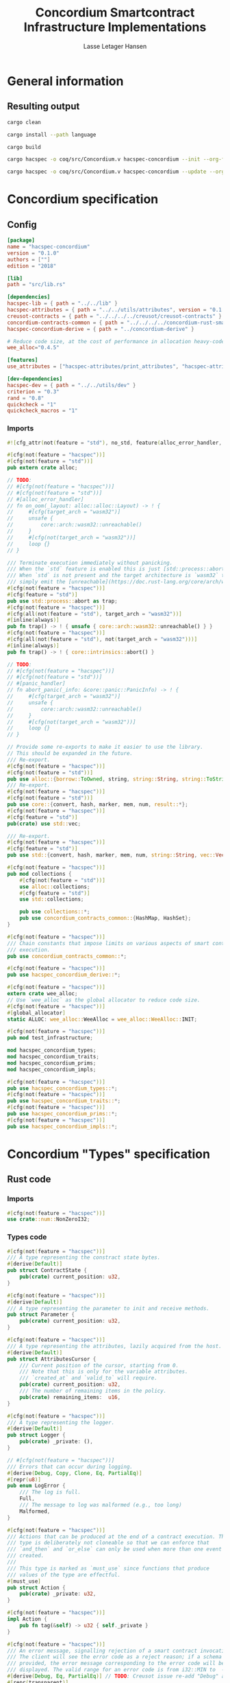 #+TITLE: Concordium Smartcontract Infrastructure Implementations
#+AUTHOR: Lasse Letager Hansen

#+HTML_HEAD: <style>pre.src {background-color: #303030; color: #e5e5e5;}</style>
#+PROPERTY: header-args:coq  :session *Coq*

# C-c C-v t   -  export this files
# C-c C-v b   -  create results / run this file
# C-c C-v s   -  create results / run subtree

* General information
:PROPERTIES:
:header-args: sh :eval never :results output silent
:END:
** Resulting output
#+begin_src sh
  cargo clean
#+end_src

#+begin_src sh
  cargo install --path language
#+end_src

#+begin_src sh
  cargo build
#+end_src

#+begin_src sh
  cargo hacspec -o coq/src/Concordium.v hacspec-concordium --init --org-file concordium.org
#+end_src

#+begin_src sh
  cargo hacspec -o coq/src/Concordium.v hacspec-concordium --update --org-file concordium.org
#+end_src

* Concordium specification
** Config
#+BEGIN_SRC toml :tangle ../../examples/concordium/Cargo.toml :eval never
  [package]
  name = "hacspec-concordium"
  version = "0.1.0"
  authors = [""]
  edition = "2018"

  [lib]
  path = "src/lib.rs"

  [dependencies]
  hacspec-lib = { path = "../../lib" }
  hacspec-attributes = { path = "../../utils/attributes", version = "0.1.0-beta.1" , features = ["print_attributes", "hacspec_unsafe"] } # , features = ["hacspec_unsafe"] , , optional = true
  creusot-contracts = { path = "../../../../creusot/creusot-contracts" }
  concordium-contracts-common = { path = "../../../../concordium-rust-smart-contracts/concordium-contracts-common" ,  version = "=0.4" , default-features = false }
  hacspec-concordium-derive = { path = "../concordium-derive" }

  # Reduce code size, at the cost of performance in allocation heavy-code.
  wee_alloc="0.4.5"

  [features]
  use_attributes = ["hacspec-attributes/print_attributes", "hacspec-attributes/hacspec_unsafe"]

  [dev-dependencies]
  hacspec-dev = { path = "../../utils/dev" }
  criterion = "0.3"
  rand = "0.8"
  quickcheck = "1"
  quickcheck_macros = "1"
#+END_SRC
*** Imports
#+BEGIN_SRC rust :tangle ../../examples/concordium/src/lib.rs :eval never
#![cfg_attr(not(feature = "std"), no_std, feature(alloc_error_handler, core_intrinsics))]

#[cfg(not(feature = "hacspec"))]
#[cfg(not(feature = "std"))]
pub extern crate alloc;

// TODO:
// #[cfg(not(feature = "hacspec"))]
// #[cfg(not(feature = "std"))]
// #[alloc_error_handler]
// fn on_oom(_layout: alloc::alloc::Layout) -> ! {
//     #[cfg(target_arch = "wasm32")]
//     unsafe {
//         core::arch::wasm32::unreachable()
//     }
//     #[cfg(not(target_arch = "wasm32"))]
//     loop {}
// }

/// Terminate execution immediately without panicking.
/// When the `std` feature is enabled this is just [std::process::abort](https://doc.rust-lang.org/std/process/fn.abort.html).
/// When `std` is not present and the target architecture is `wasm32` this will
/// simply emit the [unreachable](https://doc.rust-lang.org/core/arch/wasm32/fn.unreachable.html) instruction.
#[cfg(not(feature = "hacspec"))]
#[cfg(feature = "std")]
pub use std::process::abort as trap;
#[cfg(not(feature = "hacspec"))]
#[cfg(all(not(feature = "std"), target_arch = "wasm32"))]
#[inline(always)]
pub fn trap() -> ! { unsafe { core::arch::wasm32::unreachable() } }
#[cfg(not(feature = "hacspec"))]
#[cfg(all(not(feature = "std"), not(target_arch = "wasm32")))]
#[inline(always)]
pub fn trap() -> ! { core::intrinsics::abort() }

// TODO:
// #[cfg(not(feature = "hacspec"))]
// #[cfg(not(feature = "std"))]
// #[panic_handler]
// fn abort_panic(_info: &core::panic::PanicInfo) -> ! {
//     #[cfg(target_arch = "wasm32")]
//     unsafe {
//         core::arch::wasm32::unreachable()
//     }
//     #[cfg(not(target_arch = "wasm32"))]
//     loop {}
// }

// Provide some re-exports to make it easier to use the library.
// This should be expanded in the future.
/// Re-export.
#[cfg(not(feature = "hacspec"))]
#[cfg(not(feature = "std"))]
pub use alloc::{borrow::ToOwned, string, string::String, string::ToString, vec, vec::Vec};
/// Re-export.
#[cfg(not(feature = "hacspec"))]
#[cfg(not(feature = "std"))]
pub use core::{convert, hash, marker, mem, num, result::*};
#[cfg(not(feature = "hacspec"))]
#[cfg(feature = "std")]
pub(crate) use std::vec;

/// Re-export.
#[cfg(not(feature = "hacspec"))]
#[cfg(feature = "std")]
pub use std::{convert, hash, marker, mem, num, string::String, vec::Vec};

#[cfg(not(feature = "hacspec"))]
pub mod collections {
    #[cfg(not(feature = "std"))]
    use alloc::collections;
    #[cfg(feature = "std")]
    use std::collections;

    pub use collections::*;
    pub use concordium_contracts_common::{HashMap, HashSet};
}

#[cfg(not(feature = "hacspec"))]
/// Chain constants that impose limits on various aspects of smart contract
/// execution.
pub use concordium_contracts_common::*;

#[cfg(not(feature = "hacspec"))]
pub use hacspec_concordium_derive::*;

#[cfg(not(feature = "hacspec"))]
extern crate wee_alloc;
// Use `wee_alloc` as the global allocator to reduce code size.
#[cfg(not(feature = "hacspec"))]
#[global_allocator]
static ALLOC: wee_alloc::WeeAlloc = wee_alloc::WeeAlloc::INIT;

#[cfg(not(feature = "hacspec"))]
pub mod test_infrastructure;

mod hacspec_concordium_types;
mod hacspec_concordium_traits;
mod hacspec_concordium_prims;
mod hacspec_concordium_impls;

#[cfg(not(feature = "hacspec"))]
pub use hacspec_concordium_types::*;
#[cfg(not(feature = "hacspec"))]
pub use hacspec_concordium_traits::*;
#[cfg(not(feature = "hacspec"))]
pub use hacspec_concordium_prims::*;
#[cfg(not(feature = "hacspec"))]
pub use hacspec_concordium_impls::*;
#+END_SRC

* Concordium "Types" specification
** Rust code
:PROPERTIES:
:header-args:  :tangle ../../examples/concordium/src/hacspec_concordium_types.rs
:END:

*** Imports
#+BEGIN_SRC rust :eval never
  #[cfg(not(feature = "hacspec"))]
  use crate::num::NonZeroI32;
#+END_SRC

*** Types code
#+BEGIN_SRC rust :eval never
  #[cfg(not(feature = "hacspec"))]
  /// A type representing the constract state bytes.
  #[derive(Default)]
  pub struct ContractState {
      pub(crate) current_position: u32,
  }

  #[cfg(not(feature = "hacspec"))]
  #[derive(Default)]
  /// A type representing the parameter to init and receive methods.
  pub struct Parameter {
      pub(crate) current_position: u32,
  }

  #[cfg(not(feature = "hacspec"))]
  /// A type representing the attributes, lazily acquired from the host.
  #[derive(Default)]
  pub struct AttributesCursor {
      /// Current position of the cursor, starting from 0.
      /// Note that this is only for the variable attributes.
      /// `created_at` and `valid_to` will require.
      pub(crate) current_position: u32,
      /// The number of remaining items in the policy.
      pub(crate) remaining_items:  u16,
  }

  #[cfg(not(feature = "hacspec"))]
  /// A type representing the logger.
  #[derive(Default)]
  pub struct Logger {
      pub(crate) _private: (),
  }

  // #[cfg(not(feature = "hacspec"))]
  /// Errors that can occur during logging.
  #[derive(Debug, Copy, Clone, Eq, PartialEq)]
  #[repr(u8)]
  pub enum LogError {
      /// The log is full.
      Full,
      /// The message to log was malformed (e.g., too long)
      Malformed,
  }

  #[cfg(not(feature = "hacspec"))]
  /// Actions that can be produced at the end of a contract execution. This
  /// type is deliberately not cloneable so that we can enforce that
  /// `and_then` and `or_else` can only be used when more than one event is
  /// created.
  ///
  /// This type is marked as `must_use` since functions that produce
  /// values of the type are effectful.
  #[must_use]
  pub struct Action {
      pub(crate) _private: u32,
  }

  #[cfg(not(feature = "hacspec"))]
  impl Action {
      pub fn tag(&self) -> u32 { self._private }
  }

  #[cfg(not(feature = "hacspec"))]
  /// An error message, signalling rejection of a smart contract invocation.
  /// The client will see the error code as a reject reason; if a schema is
  /// provided, the error message corresponding to the error code will be
  /// displayed. The valid range for an error code is from i32::MIN to  -1.
  #[derive(Debug, Eq, PartialEq)] // TODO: Creusot issue re-add "Debug" attribute 
  #[repr(transparent)]
  pub struct Reject {
      pub error_code: NonZeroI32,
  }

  #[cfg(not(feature = "hacspec"))]
  /// Default error is i32::MIN.
  impl Default for Reject {
      #[inline(always)]
      fn default() -> Self {
          Self {
              error_code: unsafe { NonZeroI32::new_unchecked(i32::MIN) },
          }
      }
  }

  #[cfg(not(feature = "hacspec"))]
  impl Reject {
      /// This returns `None` for all values >= 0 and `Some` otherwise.
      pub fn new(x: i32) -> Option<Self> {
          if x < 0 {
              let error_code = unsafe { NonZeroI32::new_unchecked(x) };
              Some(Reject {
                  error_code,
              })
          } else {
              None
          }
      }
  }

  // Macros for failing a contract function

  #[cfg(not(feature = "hacspec"))]
  /// The `bail` macro can be used for cleaner error handling. If the function has
  /// result type `Result` invoking `bail` will terminate execution early with an
  /// error.
  /// If an argument is supplied, this will be used as the error, otherwise it
  /// requires the type `E` in `Result<_, E>` to implement the `Default` trait.
  #[macro_export]
  macro_rules! bail {
      () => {{
          return Err(Default::default());
      }};
      ($arg:expr) => {{
          // format_err!-like formatting
          // logs are only retained in case of rejection when testing.
          return Err($arg);
      }};
  }

  #[cfg(not(feature = "hacspec"))]
  /// The `ensure` macro can be used for cleaner error handling. It is analogous
  /// to `assert`, but instead of panicking it uses `bail` to terminate execution
  /// of the function early.
  #[macro_export]
  macro_rules! ensure {
      ($p:expr) => {
          if !$p {
              $crate::bail!();
          }
      };
      ($p:expr, $arg:expr) => {{
          if !$p {
              $crate::bail!($arg);
          }
      }};
  }

  #[cfg(not(feature = "hacspec"))]
  /// ## Variants of `ensure` for ease of use in certain contexts.
  /// Ensure the first two arguments are equal, using `bail` otherwise.
  #[macro_export]
  macro_rules! ensure_eq {
      ($l:expr, $r:expr) => {
          $crate::ensure!($l == $r)
      };
      ($l:expr, $r:expr, $arg:expr) => {
          $crate::ensure!($l == $r, $arg)
      };
  }

  #[cfg(not(feature = "hacspec"))]
  #[macro_export]
  /// Ensure the first two arguments are __not__ equal, using `bail` otherwise.
  macro_rules! ensure_ne {
      ($l:expr, $r:expr) => {
          $crate::ensure!($l != $r)
      };
      ($l:expr, $r:expr, $arg:expr) => {
          $crate::ensure!($l != $r, $arg)
      };
  }

  // Macros for failing a test

  #[cfg(not(feature = "hacspec"))]
  /// The `fail` macro is used for testing as a substitute for the panic macro.
  /// It reports back error information to the host.
  /// Used only in testing.
  #[cfg(feature = "std")]
  #[macro_export]
  macro_rules! fail {
      () => {
          {
              $crate::test_infrastructure::report_error("", file!(), line!(), column!());
              panic!()
          }
      };
      ($($arg:tt),+) => {
          {
              let msg = format!($($arg),+);
              $crate::test_infrastructure::report_error(&msg, file!(), line!(), column!());
              panic!("{}", msg)
          }
      };
  }

  #[cfg(not(feature = "hacspec"))]
  /// The `fail` macro is used for testing as a substitute for the panic macro.
  /// It reports back error information to the host.
  /// Used only in testing.
  #[cfg(not(feature = "std"))]
  #[macro_export]
  macro_rules! fail {
      () => {
          {
              $crate::test_infrastructure::report_error("", file!(), line!(), column!());
              panic!()
          }
      };
      ($($arg:tt),+) => {
          {
              let msg = &$crate::alloc::format!($($arg),+);
              $crate::test_infrastructure::report_error(&msg, file!(), line!(), column!());
              panic!("{}", msg)
          }
      };
  }

  #[cfg(not(feature = "hacspec"))]
  /// The `claim` macro is used for testing as a substitute for the assert macro.
  /// It checks the condition and if false it reports back an error.
  /// Used only in testing.
  #[macro_export]
  macro_rules! claim {
      ($cond:expr) => {
          if !$cond {
              $crate::fail!()
          }
      };
      ($cond:expr,) => {
          if !$cond {
              $crate::fail!()
          }
      };
      ($cond:expr, $($arg:tt),+) => {
          if !$cond {
              $crate::fail!($($arg),+)
          }
      };
  }

  #[cfg(not(feature = "hacspec"))]
  /// Ensure the first two arguments are equal, just like `assert_eq!`, otherwise
  /// reports an error. Used only in testing.
  #[macro_export]
  macro_rules! claim_eq {
      ($left:expr, $right:expr) => {
          $crate::claim!($left == $right, "left and right are not equal\nleft: {:?}\nright: {:?}", $left, $right)
      };
      ($left:expr, $right:expr,) => {
          $crate::claim_eq!($left, $right)
      };
      ($left:expr, $right:expr, $($arg:tt),+) => {
          $crate::claim!($left == $right, $($arg),+)
      };
  }

  #[cfg(not(feature = "hacspec"))]
  /// Ensure the first two arguments are *not* equal, just like `assert_ne!`,
  /// otherwise reports an error.
  /// Used only in testing.
  #[macro_export]
  macro_rules! claim_ne {
      ($left:expr, $right:expr) => {
          $crate::claim!($left != $right)
      };
      ($left:expr, $right:expr,) => {
          $crate::claim!($left != $right)
      };
      ($left:expr, $right:expr, $($arg:tt),+) => {
          $crate::claim!($left != $right, $($arg),+)
      };
  }

  #[cfg(not(feature = "hacspec"))]
  /// The expected return type of the receive method of a smart contract.
  ///
  /// Optionally, to define a custom type for error instead of using
  /// Reject, allowing to track the reason for rejection, *but only in unit
  /// tests*.
  ///
  /// See also the documentation for [bail!](macro.bail.html) for how to use
  /// custom error types.
  ///
  /// # Example
  /// Defining a custom error type
  /// ```rust
  /// enum MyCustomError {
  ///     SomeError
  /// }
  ///
  /// #[receive(contract = "mycontract", name = "receive")]
  /// fn contract_receive<R: HasReceiveContext, L: HasLogger, A: HasActions>(
  ///     ctx: &R,
  ///     receive_amount: Amount,
  ///     logger: &mut L,
  ///     state: &mut State,
  /// ) -> Result<A, MyCustomError> { ... }
  /// ```
  pub type ReceiveResult<A> = Result<A, Reject>;

  #[cfg(not(feature = "hacspec"))]
  /// The expected return type of the init method of the smart contract,
  /// parametrized by the state type of the smart contract.
  ///
  /// Optionally, to define a custom type for error instead of using Reject,
  /// allowing the track the reason for rejection, *but only in unit tests*.
  ///
  /// See also the documentation for [bail!](macro.bail.html) for how to use
  /// custom error types.
  ///
  /// # Example
  /// Defining a custom error type
  /// ```rust
  /// enum MyCustomError {
  ///     SomeError
  /// }
  ///
  /// #[init(contract = "mycontract")]
  /// fn contract_init<R: HasReceiveContext, L: HasLogger, A: HasActions>(
  ///     ctx: &R,
  ///     receive_amount: Amount,
  ///     logger: &mut L,
  /// ) -> Result<State, MyCustomError> { ... }
  /// ```
  pub type InitResult<S> = Result<S, Reject>;


  #[cfg(not(feature = "hacspec"))]
  /// Context backed by host functions.
  #[derive(Default)]
  #[doc(hidden)]
  pub struct ExternContext<T: sealed::ContextType> {
      marker: crate::marker::PhantomData<T>,
  }

  #[cfg(not(feature = "hacspec"))]
  #[doc(hidden)]
  pub struct ChainMetaExtern {}

  #[cfg(not(feature = "hacspec"))]
  #[derive(Default)]
  #[doc(hidden)]
  pub struct InitContextExtern;
  #[cfg(not(feature = "hacspec"))]
  #[derive(Default)]
  #[doc(hidden)]
  pub struct ReceiveContextExtern;

  #[cfg(not(feature = "hacspec"))]
  pub(crate) mod sealed {
      use super::*;
      /// Marker trait intended to indicate which context type we have.
      /// This is deliberately a sealed trait, so that it is only implementable
      /// by types in this crate.
      pub trait ContextType {}
      impl ContextType for InitContextExtern {}
      impl ContextType for ReceiveContextExtern {}
  }
#+END_SRC

* Concordium "Traits" specification
** Rust code
:PROPERTIES:
:header-args:  :tangle ../../examples/concordium/src/hacspec_concordium_traits.rs
:END:
*** Imports
#+BEGIN_SRC rust :eval never
  #[cfg(not(feature = "hacspec"))]
  use crate::collections::{BTreeMap, BTreeSet, HashSet, HashMap};

  #[cfg(not(feature = "hacspec"))]
  use crate::hash::Hash;
  
  #[cfg(not(feature = "hacspec"))]
  extern crate concordium_contracts_common;
  #[cfg(not(feature = "hacspec"))]
  use concordium_contracts_common::*;
#+END_SRC

#+BEGIN_SRC rust :eval never
  #[cfg(not(feature = "hacspec"))]
  use crate::*;
  // #[cfg(not(feature = "hacspec"))]
  // use hacspec_concordium_types::*;
#+END_SRC

*** Traits code
#+BEGIN_SRC rust :eval never
  // //! This module implements traits for the contract interface.
  // //! This allows setting-up mock objects for testing individual
  // //! contract invocations.

  #[cfg(not(feature = "hacspec"))]
  /// Objects which can access parameters to contracts.
  ///
  /// This trait has a Read supertrait which means that structured parameters can
  /// be directly deserialized by using `.get()` function from the `Get` trait.
  ///
  /// The reuse of `Read` methods is the reason for the slightly strange choice of
  /// methods of this trait.
  pub trait HasParameter: Read {
      /// Get the size of the parameter to the method.
      fn size(&self) -> u32;
  }

  #[cfg(not(feature = "hacspec"))]
  /// Objects which can access chain metadata.
  pub trait HasChainMetadata {
      /// Get time in milliseconds at the beginning of this block.
      fn slot_time(&self) -> SlotTime;
  }

  #[cfg(not(feature = "hacspec"))]
  /// A type which has access to a policy of a credential.
  /// Since policies can be large this is deliberately written in a relatively
  /// low-level style to enable efficient traversal of all the attributes without
  /// any allocations.
  pub trait HasPolicy {
      /// Identity provider who signed the identity object the credential is
      /// derived from.
      fn identity_provider(&self) -> IdentityProvider;
      /// Beginning of the month in milliseconds since unix epoch when the
      /// credential was created.
      fn created_at(&self) -> Timestamp;
      /// Beginning of the month where the credential is no longer valid, in
      /// milliseconds since unix epoch.
      fn valid_to(&self) -> Timestamp;
      /// Get the next attribute, storing it in the provided buffer.
      /// The return value, if `Some`, is a pair of an attribute tag, and the
      /// length, `n` of the attribute value. In this case, the attribute
      /// value is written in the first `n` bytes of the provided buffer. The
      /// rest of the buffer is unchanged.
      ///
      /// The reason this function is added here, and we don't simply implement
      /// an Iterator for this type is that with the supplied buffer we can
      /// iterate through the elements more efficiently, without any allocations,
      /// the consumer being responsible for allocating the buffer.
      fn next_item(&mut self, buf: &mut [u8; 31]) -> Option<(AttributeTag, u8)>;
  }

  #[cfg(not(feature = "hacspec"))]
  /// Common data accessible to both init and receive methods.
  pub trait HasCommonData {
      type PolicyType: HasPolicy;
      type MetadataType: HasChainMetadata;
      type ParamType: HasParameter + Read;
      type PolicyIteratorType: ExactSizeIterator<Item = Self::PolicyType>;
      /// Policies of the sender of the message.
      /// For init methods this is the would-be creator of the contract,
      /// for the receive this is the policies of the immediate sender.
      ///
      /// In the latter case, if the sender is an account then it is the policies
      /// of the account, if it is a contract then it is the policies of the
      /// creator of the contract.
      fn policies(&self) -> Self::PolicyIteratorType;
      /// Get the reference to chain metadata
      fn metadata(&self) -> &Self::MetadataType;
      /// Get the cursor to the parameter.
      fn parameter_cursor(&self) -> Self::ParamType;
  }

  #[cfg(not(feature = "hacspec"))]
  /// Types which can act as init contexts.
  pub trait HasInitContext<Error: Default = ()>: HasCommonData {
      /// Data needed to open the context.
      type InitData;
      /// Open the init context for reading and accessing values.
      fn open(data: Self::InitData) -> Self;
      /// Who invoked this init call.
      fn init_origin(&self) -> AccountAddress;
  }

  #[cfg(not(feature = "hacspec"))]
  /// Types which can act as receive contexts.
  pub trait HasReceiveContext<Error: Default = ()>: HasCommonData {
      type ReceiveData;

      /// Open the receive context for reading and accessing values.
      fn open(data: Self::ReceiveData) -> Self;
      /// Who is the account that initiated the top-level transaction this
      /// invocation is a part of.
      fn invoker(&self) -> AccountAddress;
      /// The address of the contract being invoked.
      fn self_address(&self) -> ContractAddress;
      /// Balance on the contract before the call was made.
      fn self_balance(&self) -> Amount;
      /// The immediate sender of the message. In general different from the
      /// invoker.
      fn sender(&self) -> Address;
      /// Account which created the contract instance.
      fn owner(&self) -> AccountAddress;
  }

  #[cfg(not(feature = "hacspec"))]
  /// A type that can serve as the contract state type.
  pub trait HasContractState<Error: Default = ()>
  where
      Self: Read,
      Self: Write<Err = Error>,
      Self: Seek<Err = Error>, {
      type ContractStateData;
      /// Open the contract state. Only one instance can be opened at the same
      /// time.
      fn open(_: Self::ContractStateData) -> Self;

      /// Get the current size of contract state.
      fn size(&self) -> u32;

      /// Truncate the state to the given size. If the given size is more than the
      /// current state size this operation does nothing. The new position is at
      /// most at the end of the stream.
      fn truncate(&mut self, new_size: u32);

      /// Make sure that the memory size is at least that many bytes in size.
      /// Returns true iff this was successful. The new bytes are initialized as
      /// 0.
      fn reserve(&mut self, len: u32) -> bool;
  }

  #[cfg(not(feature = "hacspec"))]
  /// Objects which can serve as loggers.
  ///
  /// Logging functionality can be used by smart contracts to record events that
  /// might be of interest to external parties. These events are not used on the
  /// chain, and cannot be observed by other contracts, but they are stored by the
  /// node, and can be queried to provide information to off-chain actors.
  pub trait HasLogger {
      /// Initialize a logger.
      fn init() -> Self;

      /// Log the given slice as-is. If logging is not successful an error will be
      /// returned.
      fn log_raw(&mut self, event: &[u8]) -> Result<(), LogError>;

      #[inline(always)]
      /// Log a serializable event by serializing it with a supplied serializer.
      fn log<S: Serial>(&mut self, event: &S) -> Result<(), LogError> {
          let mut out = Vec::new();
          if event.serial(&mut out).is_err() {
              trap(); // should not happen
          }
          self.log_raw(&out)
      }
  }

  #[cfg(not(feature = "hacspec"))]
  /// An object that can serve to construct actions.
  ///
  /// The actions that a smart contract can produce as a
  /// result of its execution. These actions form a tree and are executed by
  /// the scheduler in the predefined order.
  pub trait HasActions {
      /// Default accept action.
      fn accept() -> Self;
  
      /// Send a given amount to an account.
      fn simple_transfer(acc: &AccountAddress, amount: Amount) -> Self;

      /// Send a message to a contract.
      fn send_raw(
          ca: &ContractAddress,
          receive_name: ReceiveName,
          amount: Amount,
          parameter: &[u8],
      ) -> Self;

      /// If the execution of the first action succeeds, run the second action
      /// as well.
      fn and_then(self, then: Self) -> Self;

      /// If the execution of the first action fails, try the second.
      fn or_else(self, el: Self) -> Self;
  }

  #[cfg(not(feature = "hacspec"))]
  /// Add optimized unwrap behaviour that aborts the process instead of
  /// panicking.
  pub trait UnwrapAbort {
      /// The underlying result type of the unwrap, in case of success.
      type Unwrap;
      /// Unwrap or call [trap](./fn.trap.html). In contrast to
      /// the unwrap methods on [Option::unwrap](https://doc.rust-lang.org/std/option/enum.Option.html#method.unwrap)
      /// this method will tend to produce smaller code, at the cost of the
      /// ability to handle the panic.
      /// This is intended to be used only in `Wasm` code, where panics cannot be
      /// handled anyhow.
      fn unwrap_abort(self) -> Self::Unwrap;
  }

  #[cfg(not(feature = "hacspec"))]
  /// Analogue of the `expect` methods on types such as [Option](https://doc.rust-lang.org/std/option/enum.Option.html),
  /// but useful in a Wasm setting.
  pub trait ExpectReport {
      type Unwrap;
      /// Like the default `expect` on, e.g., `Result`, but calling
      /// [fail](macro.fail.html) with the given message, instead of `panic`.
      fn expect_report(self, msg: &str) -> Self::Unwrap;
  }

  #[cfg(not(feature = "hacspec"))]
  /// Analogue of the `expect_err` methods on [Result](https://doc.rust-lang.org/std/result/enum.Result.html),
  /// but useful in a Wasm setting.
  pub trait ExpectErrReport {
      type Unwrap;
      /// Like the default `expect_err` on, e.g., `Result`, but calling
      /// [fail](macro.fail.html) with the given message, instead of `panic`.
      fn expect_err_report(self, msg: &str) -> Self::Unwrap;
  }

  #[cfg(not(feature = "hacspec"))]
  /// Analogue of the `expect_none` methods on [Option](https://doc.rust-lang.org/std/option/enum.Option.html),
  /// but useful in a Wasm setting.
  pub trait ExpectNoneReport {
      /// Like the default `expect_none_report` on, e.g., `Option`, but calling
      /// [fail](macro.fail.html) with the given message, instead of `panic`.
      fn expect_none_report(self, msg: &str);
  }

  #[cfg(not(feature = "hacspec"))]
  /// The `SerialCtx` trait provides a means of writing structures into byte-sinks
  /// (`Write`) using contextual information.
  /// The contextual information is:
  ///
  ///   - `size_length`: The number of bytes used to record the length of the
  ///     data.
  pub trait SerialCtx {
      /// Attempt to write the structure into the provided writer, failing if
      /// if the length cannot be represented in the provided `size_length` or
      /// only part of the structure could be written.
      ///
      /// NB: We use Result instead of Option for better composability with other
      /// constructs.
      fn serial_ctx<W: Write>(
          &self,
          size_length: schema::SizeLength,
          out: &mut W,
      ) -> Result<(), W::Err>;
  }

  #[cfg(not(feature = "hacspec"))]
  /// The `DeserialCtx` trait provides a means of reading structures from
  /// byte-sources (`Read`) using contextual information.
  /// The contextual information is:
  ///
  ///   - `size_length`: The expected number of bytes used for the length of the
  ///     data.
  ///   - `ensure_ordered`: Whether the ordering should be ensured, for example
  ///     that keys in `BTreeMap` and `BTreeSet` are in strictly increasing order.
  pub trait DeserialCtx: Sized {
      /// Attempt to read a structure from a given source and context, failing if
      /// an error occurs during deserialization or reading.
      fn deserial_ctx<R: Read>(
          size_length: schema::SizeLength,
          ensure_ordered: bool,
          source: &mut R,
      ) -> ParseResult<Self>;
  }
#+END_SRC

* Concordium "Prims" specification
** Rust code
:PROPERTIES:
:header-args:  :tangle ../../examples/concordium/src/hacspec_concordium_prims.rs
:END:

*** Imports
#+BEGIN_SRC rust :eval never
  #[cfg(not(feature = "hacspec"))]
  extern crate hacspec_lib;

  use hacspec_lib::*;

  #[cfg(feature = "hacspec")]
  use hacspec_attributes::*;

  // Creusot
  #[cfg(not(feature = "hacspec"))]
  extern crate creusot_contracts;
  #[cfg(not(feature = "hacspec"))]
  use creusot_contracts::{
      trusted          
      };
#+END_SRC

#+BEGIN_SRC rust :eval never
  #[cfg(not(feature = "hacspec"))]
  use crate::*;
#+END_SRC

*** Externs
Load state extern
#+begin_src rust :eval never
  #[cfg(not(feature = "hacspec"))]
  extern "C" {
      pub(crate) fn load_state(start: *mut u8, length: u32, offset: u32) -> u32;
  }

  #[cfg(not(feature = "hacspec"))]
  #[trusted]
  pub(crate) fn load_state_creusot(start: *mut u8, length: u32, offset: u32) -> u32 {
      unsafe { load_state(start, length, offset) }
  }

  #[cfg(feature = "hacspec")]
  pub(crate) fn load_state_hacspec(buf: PublicByteSeq, offset: u32) -> (PublicByteSeq, u32) {
      (buf, 1u32)
  }

  #[cfg(not(feature = "hacspec"))]
  pub(crate) fn load_state_hacspec(buf: PublicByteSeq, offset: u32) -> (PublicByteSeq, u32) {
      let temp = &mut coerce_hacspec_to_rust_public_byte_seq(buf.clone())[..];
      let result = load_state_creusot(temp.as_mut_ptr(), buf.len() as u32, offset);
      (
          coerce_rust_to_hacspec_public_byte_seq(&temp),
          result,
      )
  }

#+end_src
Write state extern
#+begin_src rust :eval never
  #[cfg(not(feature = "hacspec"))]
  extern "C" {
      pub(crate) fn write_state(start: *mut u8, length: u32, offset: u32) -> u32;
  }

  #[cfg(not(feature = "hacspec"))]
  #[trusted]
  pub(crate) fn write_state_creusot(start: *mut u8, length: u32, offset: u32) -> u32 {
      unsafe { write_state(start, length, offset) }
  }

  #[cfg(feature = "hacspec")]
  pub(crate) fn write_state_hacspec(buf: PublicByteSeq, offset: u32) -> (PublicByteSeq, u32) {
      (buf, 1u32)
  }

  #[cfg(not(feature = "hacspec"))]
  pub(crate) fn write_state_hacspec(buf: PublicByteSeq, offset: u32) -> (PublicByteSeq, u32) {
      let temp = &mut coerce_hacspec_to_rust_public_byte_seq(buf.clone())[..];
      let result = write_state_creusot(temp.as_mut_ptr(), buf.len() as u32, offset);
      (
          coerce_rust_to_hacspec_public_byte_seq(&temp),
          result,
      )
  }
#+end_src
State size extern
#+begin_src rust :eval never
  #[cfg(not(feature = "hacspec"))]
  extern "C" {
      pub(crate) fn state_size() -> u32;
  }

  #[cfg(not(feature = "hacspec"))]
  #[trusted]
  pub(crate) fn state_size_creusot() -> u32 {
      unsafe { state_size() }
  }

  #[cfg(feature = "hacspec")]
  pub(crate) fn state_size_hacspec() -> u32 {
      1u32
  }

  #[cfg(not(feature = "hacspec"))]
  pub(crate) fn state_size_hacspec() -> u32 {
      state_size_creusot()
  }
  
#+end_src
Resize state extern
#+begin_src rust :eval never
  #[cfg(not(feature = "hacspec"))]
  extern "C" {
      // Resize state to the new value (truncate if new size is smaller). Return 0 if
      // this was unsuccesful (new state too big), or 1 if successful.
      pub(crate) fn resize_state(new_size: u32) -> u32; // returns 0 or 1.
                                                        // get current state size in bytes.
  }

  #[cfg(not(feature = "hacspec"))]
  #[trusted]
  pub(crate) fn resize_state_creusot(new_size: u32) -> u32 {
      unsafe { resize_state(new_size) }
  }

  #[cfg(feature = "hacspec")]
  pub(crate) fn resize_state_hacspec(new_size: u32) -> u32 {
      1u32
  }

  #[cfg(not(feature = "hacspec"))]
  pub(crate) fn resize_state_hacspec(new_size: u32) -> u32 {
      resize_state_creusot(new_size)
  }
#+end_src
Extern for parameter section
#+begin_src rust :eval never
  #[cfg(not(feature = "hacspec"))]
  extern "C" {
      // Write a section of the parameter to the given location. Return the number
      // of bytes written. The location is assumed to contain enough memory to
      // write the requested length into.
      pub(crate) fn get_parameter_section(param_bytes: *mut u8, length: u32, offset: u32) -> u32;
  }

  #[cfg(not(feature = "hacspec"))]
  #[trusted]
  pub(crate) fn get_parameter_section_creusot(start: *mut u8, length: u32, offset: u32) -> u32 {
      unsafe { get_parameter_section(start, length, offset) }
  }

  #[cfg(feature = "hacspec")]
  pub(crate) fn get_parameter_section_hacspec(buf: PublicByteSeq, offset: u32) -> (PublicByteSeq, u32) {
      (buf, 1u32)
  }

  #[cfg(not(feature = "hacspec"))]
  pub(crate) fn get_parameter_section_hacspec(buf: PublicByteSeq, offset: u32) -> (PublicByteSeq, u32) {
      let temp = &mut coerce_hacspec_to_rust_public_byte_seq(buf.clone())[..];
      let result = get_parameter_section_creusot(temp.as_mut_ptr(), buf.len() as u32, offset);
      (
          coerce_rust_to_hacspec_public_byte_seq(&temp),
          result,
      )
  }

#+end_src
Extern for parameter size and ~HasParameter~ trait.
#+begin_src rust :eval never
  #[cfg(not(feature = "hacspec"))]
  extern "C" {
      // Get the size of the parameter to the method (either init or receive).
      pub(crate) fn get_parameter_size() -> u32;
  }

  #[cfg(not(feature = "hacspec"))]
  #[trusted]
  pub(crate) fn get_parameter_size_creusot() -> u32 {
      unsafe { get_parameter_size() }
  }

  #[cfg(feature = "hacspec")]
  pub(crate) fn get_parameter_size_hacspec() -> u32 {
      1u32
  }

  #[cfg(not(feature = "hacspec"))]
  pub(crate) fn get_parameter_size_hacspec() -> u32 {
      get_parameter_size_creusot()
  }

  #[cfg(not(feature = "hacspec"))]
  impl HasParameter for Parameter {
      #[inline(always)]
      fn size(&self) -> u32 {
          get_parameter_size_hacspec()
      }
  }

#+end_src
Get slot time extern
#+begin_src rust :eval never
  #[cfg(not(feature = "hacspec"))]
  extern "C" {
    // Getters for the chain meta data
    /// Slot time (in milliseconds) from chain meta data
    pub(crate) fn get_slot_time() -> u64;
  }

  #[cfg(not(feature = "hacspec"))]
  #[trusted]
  pub(crate) fn get_slot_time_creusot() -> u64 {
      unsafe { get_slot_time() }
  }

  #[cfg(feature = "hacspec")]
  pub(crate) fn get_slot_time_hacspec() -> u64 {
      1u64
  }

  #[cfg(not(feature = "hacspec"))]
  pub(crate) fn get_slot_time_hacspec() -> u64 {
      get_slot_time_creusot()
  }
#+end_src
Get policy section extern
#+begin_src rust :eval never
  #[cfg(not(feature = "hacspec"))]
  extern "C" {
    // Write a section of the policy to the given location. Return the number
    // of bytes written. The location is assumed to contain enough memory to
    // write the requested length into.
    pub(crate) fn get_policy_section(policy_bytes: *mut u8, length: u32, offset: u32) -> u32;
  }

  #[cfg(not(feature = "hacspec"))]
  #[trusted]
  pub(crate) fn get_policy_section_creusot(policy_bytes: *mut u8, length: u32, offset: u32) -> u32 {
      unsafe { get_policy_section(policy_bytes, length, offset) }
  }

  #[cfg(feature = "hacspec")]
  pub(crate) fn get_policy_section_hacspec(policy_bytes: PublicByteSeq, offset: u32) -> (PublicByteSeq, u32) {
      (policy_bytes, 1u32)
  }

  #[cfg(not(feature = "hacspec"))]
  pub(crate) fn get_policy_section_hacspec(policy_bytes: PublicByteSeq, offset: u32) -> (PublicByteSeq, u32) {
      let temp = &mut coerce_hacspec_to_rust_public_byte_seq(policy_bytes.clone())[..];
      let result = get_policy_section_creusot(temp.as_mut_ptr(), policy_bytes.len() as u32, offset);
      (
          coerce_rust_to_hacspec_public_byte_seq(&temp),
          result,
      )
  }

#+end_src
Get init origin extern
#+begin_src rust :eval never
  #[cfg(not(feature = "hacspec"))]
  extern "C" {
    // Getter for the init context.
    /// Address of the sender, 32 bytes
    pub(crate) fn get_init_origin(start: *mut u8);
  }

  #[cfg(not(feature = "hacspec"))]
  #[trusted]
  pub(crate) fn get_init_origin_creusot(start: *mut u8) {
      unsafe { get_init_origin(start) }
  }

  #[cfg(feature = "hacspec")]
  pub(crate) fn get_init_origin_hacspec(start: PublicByteSeq) -> PublicByteSeq {
      start
  }

  #[cfg(not(feature = "hacspec"))]
  pub(crate) fn get_init_origin_hacspec(start: PublicByteSeq) -> PublicByteSeq {
      let temp = &mut coerce_hacspec_to_rust_public_byte_seq(start.clone())[..];
      get_init_origin_creusot(temp.as_mut_ptr());
      coerce_rust_to_hacspec_public_byte_seq(&temp)
  }

#+end_src
Get receive invoker extern
#+begin_src rust :eval never
  #[cfg(not(feature = "hacspec"))]
  extern "C" {
    /// Invoker of the top-level transaction, AccountAddress.
    pub(crate) fn get_receive_invoker(start: *mut u8);
  }

  #[cfg(not(feature = "hacspec"))]
  #[trusted]
  pub(crate) fn get_receive_invoker_creusot(start: *mut u8) {
      unsafe { get_receive_invoker(start) }
  }

  #[cfg(feature = "hacspec")]
  pub(crate) fn get_receive_invoker_hacspec(start: PublicByteSeq) -> PublicByteSeq {
      start
  }

  #[cfg(not(feature = "hacspec"))]
  pub(crate) fn get_receive_invoker_hacspec(start: PublicByteSeq) -> PublicByteSeq {
      let temp = &mut coerce_hacspec_to_rust_public_byte_seq(start.clone())[..];
      get_receive_invoker_creusot(temp.as_mut_ptr());
      coerce_rust_to_hacspec_public_byte_seq(&temp)
  }

#+end_src
Get receive self address extern
#+begin_src rust :eval never
  #[cfg(not(feature = "hacspec"))]
  extern "C" {
    /// Address of the contract itself, ContractAddress.
    pub(crate) fn get_receive_self_address(start: *mut u8);
  }

  #[cfg(not(feature = "hacspec"))]
  #[trusted]
  pub(crate) fn get_receive_self_address_creusot(start: *mut u8) {
      unsafe { get_receive_self_address(start) }
  }

  #[cfg(feature = "hacspec")]
  pub(crate) fn get_receive_self_address_hacspec(start: PublicByteSeq) -> PublicByteSeq {
      start
  }

  #[cfg(not(feature = "hacspec"))]
  pub(crate) fn get_receive_self_address_hacspec(start: PublicByteSeq) -> PublicByteSeq {
      let temp = &mut coerce_hacspec_to_rust_public_byte_seq(start.clone())[..];
      get_receive_self_address_creusot(temp.as_mut_ptr());
      coerce_rust_to_hacspec_public_byte_seq(&temp)
  }

#+end_src
Get receive self balance extern
#+begin_src rust :eval never
  #[cfg(not(feature = "hacspec"))]
  extern "C" {
    /// Self-balance of the contract, returns the amount
    pub(crate) fn get_receive_self_balance() -> u64;
  }

  #[cfg(not(feature = "hacspec"))]
  #[trusted]
  pub(crate) fn get_receive_self_balance_creusot() -> u64 {
      unsafe { get_receive_self_balance() }
  }

  #[cfg(feature = "hacspec")]
  pub(crate) fn get_receive_self_balance_hacspec() -> u64 {
      1u64
  }

  #[cfg(not(feature = "hacspec"))]
  pub(crate) fn get_receive_self_balance_hacspec() -> u64 {
      get_receive_self_balance_creusot()
  }

#+end_src
Get receive sender extern
#+begin_src rust :eval never
  #[cfg(not(feature = "hacspec"))]
  extern "C" {
    /// Immediate sender of the message (either contract or account).
    pub(crate) fn get_receive_sender(start: *mut u8);
  }

  #[cfg(not(feature = "hacspec"))]
  #[trusted]
  pub(crate) fn get_receive_sender_creusot(start: *mut u8) {
      unsafe { get_receive_sender(start) }
  }

  #[cfg(feature = "hacspec")]
  pub(crate) fn get_receive_sender_hacspec(start: PublicByteSeq) -> PublicByteSeq {
      start
  }

  #[cfg(not(feature = "hacspec"))]
  pub(crate) fn get_receive_sender_hacspec(start: PublicByteSeq) -> PublicByteSeq {
      let temp = &mut coerce_hacspec_to_rust_public_byte_seq(start.clone())[..];
      get_receive_sender_creusot(temp.as_mut_ptr());
      coerce_rust_to_hacspec_public_byte_seq(&temp)
  }

#+end_src
Get receive owner extern
#+begin_src rust :eval never
  #[cfg(not(feature = "hacspec"))]
  extern "C" {
    /// Owner of the contract, AccountAddress.
    pub(crate) fn get_receive_owner(start: *mut u8);
  }

  #[cfg(not(feature = "hacspec"))]
  #[trusted]
  pub(crate) fn get_receive_owner_creusot(start: *mut u8) {
      unsafe { get_receive_owner(start) }
  }

  #[cfg(feature = "hacspec")]
  pub(crate) fn get_receive_owner_hacspec(start: PublicByteSeq) -> PublicByteSeq {
      start
  }

  #[cfg(not(feature = "hacspec"))]
  pub(crate) fn get_receive_owner_hacspec(start: PublicByteSeq) -> PublicByteSeq {
      let temp = &mut coerce_hacspec_to_rust_public_byte_seq(start.clone())[..];
      get_receive_owner_creusot(temp.as_mut_ptr());
      coerce_rust_to_hacspec_public_byte_seq(&temp)
  }

#+end_src
Log event extern
#+begin_src rust :eval never
  #[cfg(not(feature = "hacspec"))]
  extern "C" {
      // Add a log item. Return values are
      // - -1 if logging failed due to the message being too long
      // - 0 if the log is already full
      // - 1 if data was successfully logged.
      pub(crate) fn log_event(start: *const u8, length: u32) -> i32;
  }

  #[cfg(not(feature = "hacspec"))]
  #[trusted]
  pub(crate) fn log_event_creusot(start: *const u8, length: u32) -> i32 {
      unsafe { log_event(start, length) }
  }

  #[cfg(feature = "hacspec")]
  pub(crate) fn log_event_hacspec(start: PublicByteSeq) -> (PublicByteSeq, i32) {
      (start, 1i32)
  }

  #[cfg(not(feature = "hacspec"))]
  pub(crate) fn log_event_hacspec(start: PublicByteSeq) -> (PublicByteSeq, i32) {
      let temp = &mut coerce_hacspec_to_rust_public_byte_seq(start.clone())[..];
      let result = log_event_creusot(temp.as_ptr(), start.len() as u32);
      (coerce_rust_to_hacspec_public_byte_seq(&temp), result)
  }

#+end_src
Extern accept
#+begin_src rust :eval never  
  #[cfg(not(feature = "hacspec"))]
  extern "C" {
      pub(crate) fn accept() -> u32;
  }

  #[cfg(not(feature = "hacspec"))]
  #[trusted]
  pub(crate) fn accept_creusot() -> u32 {
      unsafe { accept() }
  }

  #[cfg(feature = "hacspec")]
  pub(crate) fn accept_hacspec() -> u32 {
      1u32
  }

  #[cfg(not(feature = "hacspec"))]
  pub(crate) fn accept_hacspec() -> u32 {
      accept_creusot()
  }
  
#+end_src
Extern simple transfer
#+begin_src rust :eval never  
  #[cfg(not(feature = "hacspec"))]
  extern "C" {
    // Basic action to send tokens to an account.
    pub(crate) fn simple_transfer(addr_bytes: *const u8, amount: u64) -> u32;
  }

  #[cfg(not(feature = "hacspec"))]
  #[trusted]
  pub(crate) fn simple_transfer_creusot(addr_bytes: *const u8, amount: u64) -> u32 {
      unsafe { simple_transfer(addr_bytes, amount) }
  }

  #[cfg(feature = "hacspec")]
  pub(crate) fn simple_transfer_hacspec(buf: PublicByteSeq, amount: u64) -> u32 {
      1u32
  }

  #[cfg(not(feature = "hacspec"))]
  pub(crate) fn simple_transfer_hacspec(buf: PublicByteSeq, amount: u64) -> u32 {
      let temp = &mut coerce_hacspec_to_rust_public_byte_seq(buf.clone())[..];
      simple_transfer_creusot(temp.as_ptr(), amount)
  }

#+end_src
Extern send
#+begin_src rust :eval never  
  #[cfg(not(feature = "hacspec"))]
  extern "C" {
    // Send a message to a smart contract.
    pub(crate) fn send(
        addr_index: u64,
        addr_subindex: u64,
        receive_name: *const u8,
        receive_name_len: u32,
        amount: u64,
        parameter: *const u8,
        parameter_len: u32,
    ) -> u32;
  }

  #[cfg(not(feature = "hacspec"))]
  #[trusted]
  pub(crate) fn send_creusot(
        addr_index: u64,
        addr_subindex: u64,
        receive_name: *const u8,
        receive_name_len: u32,
        amount: u64,
        parameter: *const u8,
        parameter_len: u32,
    ) -> u32 {
      unsafe { send(addr_index, addr_subindex, receive_name, receive_name_len, amount, parameter, parameter_len) }
  }

  #[cfg(feature = "hacspec")]
  pub(crate) fn send_hacspec(
        addr_index: u64,
        addr_subindex: u64,
        receive_name: PublicByteSeq,
        amount: u64,
        parameter: PublicByteSeq,
    ) -> u32 {
      1u32
  }

  #[cfg(not(feature = "hacspec"))]
  pub(crate) fn send_hacspec(
        addr_index: u64,
        addr_subindex: u64,
        receive_name: PublicByteSeq,
        amount: u64,
        parameter: PublicByteSeq,
    ) -> u32 {
      let temp_receive_name = &mut coerce_hacspec_to_rust_public_byte_seq(receive_name.clone())[..];
      let temp_parameter = &mut coerce_hacspec_to_rust_public_byte_seq(parameter.clone())[..];
      send_creusot(addr_index, addr_subindex, temp_receive_name.as_ptr(), receive_name.len() as u32, amount, temp_parameter.as_ptr(), parameter.len() as u32)
  }

#+end_src
Extern combine and
#+begin_src rust :eval never  
  #[cfg(not(feature = "hacspec"))]
  extern "C" {
    // Combine two actions using normal sequencing. This is using the stack of
    // actions already produced.
    pub(crate) fn combine_and(l: u32, r: u32) -> u32;
  }

  #[cfg(not(feature = "hacspec"))]
  #[trusted]
  pub(crate) fn combine_and_creusot(l: u32, r: u32) -> u32 {
      unsafe { combine_and(l, r) }
  }

  #[cfg(feature = "hacspec")]
  pub(crate) fn combine_and_hacspec(l: u32, r: u32) -> u32 {
      1u32
  }

  #[cfg(not(feature = "hacspec"))]
  pub(crate) fn combine_and_hacspec(l: u32, r: u32) -> u32 {
      combine_and_creusot(l,r)
  }

#+end_src
Extern combine or
#+begin_src rust :eval never  
  #[cfg(not(feature = "hacspec"))]
  extern "C" {
    // Combine two actions using normal sequencing. This is using the stack of
    // actions already produced.
    pub(crate) fn combine_or(l: u32, r: u32) -> u32;
  }

  #[cfg(not(feature = "hacspec"))]
  #[trusted]
  pub(crate) fn combine_or_creusot(l: u32, r: u32) -> u32 {
      unsafe { combine_or(l, r) }
  }

  #[cfg(feature = "hacspec")]
  pub(crate) fn combine_or_hacspec(l: u32, r: u32) -> u32 {
      1u32
  }

  #[cfg(not(feature = "hacspec"))]
  pub(crate) fn combine_or_hacspec(l: u32, r: u32) -> u32 {
      combine_or_creusot(l,r)
  }

#+end_src

* Concordium "Impls" specification
** Rust code
:PROPERTIES:
:header-args:  :tangle ../../examples/concordium/src/hacspec_concordium_impls.rs
:END:

*** Imports
#+BEGIN_SRC rust :eval never
  #[cfg(not(feature = "hacspec"))]
  use crate::{
      collections::{BTreeMap, BTreeSet},
      convert::{self, TryFrom, TryInto},
      hash::Hash,
      num::NonZeroI32,
      vec::Vec,
      String,
      trap,
  };

  #[cfg(not(feature = "hacspec"))]
  use concordium_contracts_common::*;
#+END_SRC

#+BEGIN_SRC rust :eval never
  #[cfg(not(feature = "hacspec"))]
  use crate::*;
  // #[cfg(not(feature = "hacspec"))]
  // use hacspec_concordium_traits::*;
  // #[cfg(not(feature = "hacspec"))]
  // use hacspec_concordium_types::*;
  // #[cfg(not(feature = "hacspec"))]
  // use hacspec_concordium_prims::*;
#+END_SRC

#+BEGIN_SRC rust :eval never
  #[cfg(not(feature = "hacspec"))]
  extern crate hacspec_lib;

  use hacspec_lib::*;

  // #[cfg(feature = "hacspec_attributes")]
  #[cfg(feature = "hacspec")]
  use hacspec_attributes::*;

  // Creusot
  #[cfg(not(feature = "hacspec"))]
  extern crate creusot_contracts;
  #[cfg(not(feature = "hacspec"))]
  use creusot_contracts::{
      ensures,
      requires,
      trusted          
      };
#+END_SRC

*** Reject
We modle reject as the underlying data, that is the src_rust[:eval never]{i32} error code. The default constructor is i32 min.
#+begin_src rust :eval never
  pub type RejectHacspec = i32;

  pub fn reject_impl_deafult() -> RejectHacspec {
      i32::MIN
  }

#+end_src
We then implement the new operations for Reject.
#+begin_src rust :eval never
  pub fn new_reject_impl(x: i32) -> Option::<i32> { // Option<RejectHacspec>
      // TODO: fix 'identifier is not a constant' error (Seems to be fixed by some import?)
      if x < 0i32 {
          Option::<i32>::Some(x)
      } else {
          Option::<i32>::None
      }
  }

#+end_src
We define the coercion function for Reject, and implement the traits
#+begin_src rust :eval never
  #[cfg(not(feature = "hacspec"))]
  pub fn coerce_hacspec_to_rust_reject(hacspec_reject: RejectHacspec) -> Reject {
      Reject {
          error_code: unsafe { NonZeroI32::new_unchecked(hacspec_reject) },
      }
  }
#+end_src

**** Reject - From trait
#+begin_src rust :tangle no :eval never
  impl convert::From<()> for Reject {
      #[inline(always)]
      fn from(_: ()) -> Self {
          Reject {
              error_code: unsafe { NonZeroI32::new_unchecked(i32::MIN + 1) },
          }
      }
  }

  impl convert::From<ParseError> for Reject {
      #[inline(always)]
      fn from(_: ParseError) -> Self {
          Reject {
              error_code: unsafe { NonZeroI32::new_unchecked(i32::MIN + 2) },
          }
      }
  }
#+end_src

We modle the unsafe block with unchecked non zero as a precondition using requires giving us the hacspec equivalent
#+begin_src rust :eval never
  #[ensures(!(result === 0i32))] // !=
  pub fn reject_impl_convert_from_unit() -> RejectHacspec {
      i32::MIN + 1i32
  }

  #[ensures(!(result === 0i32))] // !=
  pub fn reject_impl_convert_from_parse_error() -> RejectHacspec {
      i32::MIN + 2i32
  }
#+end_src
We then implement the traits
#+begin_src rust :eval never
  #[cfg(not(feature = "hacspec"))]
  impl convert::From<()> for Reject {
      #[inline(always)]
      fn from(_: ()) -> Self {
          coerce_hacspec_to_rust_reject(reject_impl_convert_from_unit())
      }
  }

  #[cfg(not(feature = "hacspec"))]
  impl convert::From<ParseError> for Reject {
      #[inline(always)]
      fn from(_: ParseError) -> Self {
          coerce_hacspec_to_rust_reject(reject_impl_convert_from_parse_error())
      }
  }  
#+end_src
We define a log error type and function converting from it to the reject type
#+begin_src rust :eval never
  #[ensures(!(result === 0i32))] // !=
  pub fn reject_impl_from_log_error(le: LogError) -> RejectHacspec {
      match le {
          LogError::Full => i32::MIN + 3i32,
          LogError::Malformed => i32::MIN + 4i32,
      }
  }

#+end_src
We then implement the traits
#+begin_src rust :eval never
  #[cfg(not(feature = "hacspec"))]
  /// Full is mapped to i32::MIN+3, Malformed is mapped to i32::MIN+4.
  impl From<LogError> for Reject {
      #[inline(always)]
      fn from(le: LogError) -> Self {
          coerce_hacspec_to_rust_reject(reject_impl_from_log_error(le))
      }
  }

#+end_src
We define a type for new contract name errors and conversion from it to reject
#+begin_src rust :eval never
  #[derive(Clone)] // , Debug, PartialEq, Eq
  pub enum NewContractNameError {
      NewContractNameErrorMissingInitPrefix,
      NewContractNameErrorTooLong,
      NewContractNameErrorContainsDot,
      NewContractNameErrorInvalidCharacters,
  }

  #[ensures(!(result === 0i32))] // !=
  pub fn reject_impl_from_new_contract_name_error(nre: NewContractNameError) -> RejectHacspec {
      match nre {
          NewContractNameError::NewContractNameErrorMissingInitPrefix => i32::MIN + 5i32,
          NewContractNameError::NewContractNameErrorTooLong => i32::MIN + 6i32,
          NewContractNameError::NewContractNameErrorContainsDot => i32::MIN + 9i32,
          NewContractNameError::NewContractNameErrorInvalidCharacters => i32::MIN + 10i32,
      }
  }

#+end_src
We then implement the traits
#+begin_src rust :eval never
  #[cfg(not(feature = "hacspec"))]
  /// MissingInitPrefix is mapped to i32::MIN + 5,
  /// TooLong to i32::MIN + 6,
  /// ContainsDot to i32::MIN + 9, and
  /// InvalidCharacters to i32::MIN + 10.
  impl From<NewContractNameError> for Reject {
      fn from(nre: NewContractNameError) -> Self {
          coerce_hacspec_to_rust_reject(reject_impl_from_new_contract_name_error(nre))
      }
  }

#+end_src
We define a type for new receive name errors and conversion from it to reject
#+begin_src rust :eval never
  #[derive(Clone)] // , Debug, PartialEq, Eq
  pub enum NewReceiveNameError {
      NewReceiveNameErrorMissingDotSeparator,
      NewReceiveNameErrorTooLong,
      NewReceiveNameErrorInvalidCharacters,
  }

  #[ensures(!(result === 0i32))] // !=
  pub fn reject_impl_from_new_receive_name_error(nre: NewReceiveNameError) -> RejectHacspec {
      match nre {
          NewReceiveNameError::NewReceiveNameErrorMissingDotSeparator => i32::MIN + 7i32,
          NewReceiveNameError::NewReceiveNameErrorTooLong => i32::MIN + 8i32,
          NewReceiveNameError::NewReceiveNameErrorInvalidCharacters => i32::MIN + 11i32,
      }
  }

#+end_src
We then implement the traits
#+begin_src rust :eval never
  #[cfg(not(feature = "hacspec"))]
  /// MissingDotSeparator is mapped to i32::MIN + 7,
  /// TooLong to i32::MIN + 8, and
  /// InvalidCharacters to i32::MIN + 11.
  impl From<NewReceiveNameError> for Reject {
      fn from(nre: NewReceiveNameError) -> Self {
          coerce_hacspec_to_rust_reject(reject_impl_from_new_receive_name_error(nre))
      }
  }

#+end_src

*** Contract state
We define contract state as its inner state namely the current position of the src_rust[:eval never]{u32} type.
#+begin_src rust :eval never
  pub type ContractStateHacspec = u32;
  
#+end_src
**** Contract State -- Seek
#+begin_src rust :eval never
  #[derive(Copy, Clone)] // , Debug, PartialEq, Eq
  pub enum SeekFromHacspec {
      /// Sets the offset to the provided number of bytes.
      Start(u64),

      /// Sets the offset to the size of this object plus the specified number of
      /// bytes.
      ///
      /// It is possible to seek beyond the end of an object, but it's an error to
      /// seek before byte 0.
      End(i64),

      /// Sets the offset to the current position plus the specified number of
      /// bytes.
      ///
      /// It is possible to seek beyond the end of an object, but it's an error to
      /// seek before byte 0.
      Current(i64),
  }

  pub type U32Option = Option<u32>;
  pub type I64Option = Option<i64>;

  // #[requires(forall<delta : i64> pos === SeekFrom::End(delta) ==> exists<b : u32> current_position.checked_add(delta as u32) == U32Option::Some(b))]
  pub fn contract_state_impl_seek(current_position: ContractStateHacspec, pos: SeekFromHacspec) -> Result<(ContractStateHacspec, u64), ()> {
      match pos {
          SeekFromHacspec::Start(offset) => Result::<(ContractStateHacspec, u64), ()>::Ok((offset as u32, offset)),
          SeekFromHacspec::End(delta) => {
              if delta >= 0_i64 {
                  match current_position.checked_add(delta as u32) {
                      U32Option::Some(b) => Result::<(ContractStateHacspec, u64), ()>::Ok((b, delta as u64)),
                      U32Option::None => Result::<(ContractStateHacspec, u64), ()>::Err(()),
                  }
              } else {
                  match delta.checked_abs() {
                      I64Option::Some(b) =>
                      {
                          Result::<(ContractStateHacspec, u64), ()>::Ok(((4_u32 - (b as u32)), (4_u32 - (b as u32)) as u64))
                      }
                      I64Option::None => Result::<(ContractStateHacspec, u64), ()>::Err(()),
                  }
              }
          }
          SeekFromHacspec::Current(delta) => {
              if delta >= 0_i64 {
                  match current_position.checked_add(delta as u32) {
                      U32Option::Some(offset) => Result::<(ContractStateHacspec, u64), ()>::Ok((offset, offset as u64)),
                      U32Option::None => Result::<(ContractStateHacspec, u64), ()>::Err(()),
                  }
              } else {
                  match delta.checked_abs() {
                      I64Option::Some(b) => match current_position.checked_sub(b as u32) {
                          U32Option::Some(offset) => Result::<(ContractStateHacspec, u64), ()>::Ok((offset, offset as u64)),
                          U32Option::None => Result::<(ContractStateHacspec, u64), ()>::Err(()),
                      },
                      I64Option::None => Result::<(ContractStateHacspec, u64), ()>::Err(()),
                  }
              }
          }
      }
  }
#+end_src
We then implement the traits
#+begin_src rust :eval never
  #[cfg(not(feature = "hacspec"))]
  pub fn coerce_rust_to_hacspec_contract_state(
      rust_contract_state: &mut ContractState,
  ) -> ContractStateHacspec {
      rust_contract_state.current_position.clone()
  }

  #[cfg(not(feature = "hacspec"))]
  pub fn coerce_hacspec_to_rust_contract_state(
      rust_contract_state: &mut ContractState,
      hacspec_contract_state: ContractStateHacspec,
  ) {
      rust_contract_state.current_position = hacspec_contract_state;
  }

  #[cfg(not(feature = "hacspec"))]
  pub fn coerce_hacspec_to_rust_seek_result(
      rust_contract_state: &mut ContractState,
      hacspec_seek_result: Result<(ContractStateHacspec, u64), ()>,
  ) -> Result<u64, ()> {
      let (hacspec_result, rust_result) = hacspec_seek_result?;
      coerce_hacspec_to_rust_contract_state(rust_contract_state, hacspec_result);
      Ok(rust_result)
  }

  #[cfg(not(feature = "hacspec"))]
  pub fn coerce_rust_to_hacspec_seek_from(rust_seek_from: SeekFrom) -> SeekFromHacspec {
      match rust_seek_from {
          SeekFrom::Start(v) => SeekFromHacspec::Start(v),
          SeekFrom::End(v) => SeekFromHacspec::End(v),
          SeekFrom::Current(v) => SeekFromHacspec::Current(v),
      }
  }

  #[cfg(not(feature = "hacspec"))]
  /// # Contract state trait implementations.
  impl Seek for ContractState {
      type Err = ();

      fn seek(&mut self, pos: SeekFrom) -> Result<u64, Self::Err> {
          let contract_state = coerce_rust_to_hacspec_contract_state(self);
          coerce_hacspec_to_rust_seek_result(
              self,
              contract_state_impl_seek(
                  contract_state,
                  coerce_rust_to_hacspec_seek_from(pos),
              ),
          )
      }
  }
#+end_src

**** Contract State -- Load
#+begin_src rust :eval never
  #[cfg(not(feature = "hacspec"))]
  pub fn coerce_rust_to_hacspec_public_byte_seq(buf: &[u8]) -> PublicByteSeq {
      PublicByteSeq::from_native_slice(buf)
  }

  // TODO: Make creusot friendly version
  #[cfg(not(feature = "hacspec"))]
  pub fn coerce_hacspec_to_rust_public_byte_seq(buf: PublicByteSeq) -> Vec<u8> {
      // buf.native_slice().iter().collect();
      let mut temp_vec: Vec<u8> = Vec::new();
      for i in 0..buf.len() {
          temp_vec.push(buf.index(i).clone())
      }
      temp_vec
  }

#+end_src


**** Contract State -- Read
#+begin_src rust :eval never
  pub fn contract_state_impl_read_read(
      current_position: ContractStateHacspec,
      buf : PublicByteSeq,
  ) -> (ContractStateHacspec, usize) {
      let (buf, num_read) = load_state_hacspec(buf, current_position);
      (current_position + num_read, num_read as usize)
  }

  /// Read a u32 in little-endian format. This is optimized to not
  /// initialize a dummy value before calling an external function.
  pub fn contract_state_impl_read_read_u64(
      current_position: ContractStateHacspec,
  ) -> (ContractStateHacspec, u64) {
      // let mut bytes: MaybeUninit<[u8; 8]> = MaybeUninit::uninit();
      let buf = PublicByteSeq::new(8);
      let (buf, num_read) = load_state_hacspec(buf, current_position);
      (current_position + num_read, u64_from_le_bytes(u64Word::from_seq(&buf))) // num_read as u64
  }

  /// Read a u32 in little-endian format. This is optimized to not
  /// initialize a dummy value before calling an external function.
  pub fn contract_state_impl_read_read_u32(
      current_position: ContractStateHacspec,
  ) -> (ContractStateHacspec, u32) {
      // let mut bytes: MaybeUninit<[u8; 4]> = MaybeUninit::uninit();
      let buf = PublicByteSeq::new(4);
      let (buf, num_read) = load_state_hacspec(buf, current_position);
      (current_position + num_read, u32_from_le_bytes(u32Word::from_seq(&buf))) // num_read as u64
  }

  /// Read a u8 in little-endian format. This is optimized to not
  /// initialize a dummy value before calling an external function.
  pub fn contract_state_impl_read_read_u8(
      current_position: ContractStateHacspec,
  ) -> (ContractStateHacspec, u8) {
      let buf = PublicByteSeq::new(1);
      let (buf, num_read) = load_state_hacspec(buf, current_position);
      (current_position + num_read, buf[0]) // num_read as u64
  }

#+end_src
We then implement the traits
#+begin_src rust :eval never
  #[cfg(not(feature = "hacspec"))]
  impl Read for ContractState {
      fn read(&mut self, buf: &mut [u8]) -> ParseResult<usize> {
          let (cs, nr) = contract_state_impl_read_read(
              coerce_rust_to_hacspec_contract_state(self),
              coerce_rust_to_hacspec_public_byte_seq(buf),
          );
          coerce_hacspec_to_rust_contract_state(self, cs);
          Ok(nr)
      }

      // TODO: !! Probably incorrect !!
      /// Read a `u32` in little-endian format. This is optimized to not
      /// initialize a dummy value before calling an external function.
      fn read_u64(&mut self) -> ParseResult<u64> {
          let (cs, nr) =
              contract_state_impl_read_read_u64(coerce_rust_to_hacspec_contract_state(self));
          coerce_hacspec_to_rust_contract_state(self, cs);
          Ok(nr)
          // if num_read == 8 {
          //     unsafe { Ok(u64::from_le_bytes(bytes.assume_init())) }
          // } else {
          //     Err(ParseError::default())
          // }
      }

      /// Read a `u32` in little-endian format. This is optimized to not
      /// initialize a dummy value before calling an external function.
      fn read_u32(&mut self) -> ParseResult<u32> {
          let (cs, nr) =
              contract_state_impl_read_read_u32(coerce_rust_to_hacspec_contract_state(self));
          coerce_hacspec_to_rust_contract_state(self, cs);
          Ok(nr)

          // let mut bytes: MaybeUninit<[u8; 4]> = MaybeUninit::uninit();
          // let num_read =
          //     unsafe { load_state(bytes.as_mut_ptr() as *mut u8, 4, self.current_position) };
          // self.current_position += num_read;
          // if num_read == 4 {
          //     unsafe { Ok(u32::from_le_bytes(bytes.assume_init())) }
          // } else {
          //     Err(ParseError::default())
          // }
      }

      /// Read a `u8` in little-endian format. This is optimized to not
      /// initialize a dummy value before calling an external function.
      fn read_u8(&mut self) -> ParseResult<u8> {
          let (cs, nr) =
              contract_state_impl_read_read_u8(coerce_rust_to_hacspec_contract_state(self));
          coerce_hacspec_to_rust_contract_state(self, cs);
          Ok(nr)
      }
  }
#+end_src

**** Contract State -- Write
#+begin_src rust :eval never
  pub fn contract_state_impl_write(
      current_position: ContractStateHacspec,
      buf : PublicByteSeq
  ) -> Result<(ContractStateHacspec, usize), ()> {
      if current_position.checked_add(buf.len() as u32).is_none() {
          Result::<(ContractStateHacspec, usize), ()>::Err(())?;
      }
      let (buf, num_bytes) = write_state_hacspec(buf, current_position);
      Result::<(ContractStateHacspec, usize), ()>::Ok((current_position + num_bytes, num_bytes as usize))
  }

#+end_src
We then implement the traits
#+begin_src rust :eval never
  #[cfg(not(feature = "hacspec"))]
  impl Write for ContractState {
      type Err = ();

      fn write(&mut self, buf: &[u8]) -> Result<usize, Self::Err> {
          let (cs, nr) = contract_state_impl_write(
              coerce_rust_to_hacspec_contract_state(self),
              coerce_rust_to_hacspec_public_byte_seq(buf),
          )?;
          coerce_hacspec_to_rust_contract_state(self, cs);
          Ok(nr)
      }
  }
#+end_src

**** Contract State -- Misc.

#+begin_src rust :eval never
  pub fn has_contract_state_impl_for_contract_state_open() -> ContractStateHacspec {
      0_u32
  }

  // pub fn has_contract_state_impl_for_contract_state_reserve_0(len: u32, cur_size: u32) -> bool {
  //     cur_size < len
  // }

  // pub fn has_contract_state_impl_for_contract_state_reserve_1(res: u32) -> bool {
  //     res == 1_u32
  // }

  pub fn has_contract_state_impl_for_contract_state_reserve(
      contract_state: ContractStateHacspec,
      len: u32,
  ) -> bool {
      let cur_size = state_size_hacspec();
      if cur_size < len {
          resize_state_hacspec(len) == 1_u32
      } else {
          true
      }
  }

  pub fn has_contract_state_impl_for_contract_state_truncate(
      current_position : ContractStateHacspec,
      cur_size: u32,
      new_size: u32,
  ) -> ContractStateHacspec {
      if cur_size > new_size {
          resize_state_hacspec(new_size);
      }
      if new_size < current_position {
          new_size
      }
      else {
          current_position
      }
  }
#+end_src
We then implement the traits
#+begin_src rust :eval never
  #[cfg(not(feature = "hacspec"))]
  impl HasContractState<()> for ContractState {
      type ContractStateData = ();

      #[inline(always)]
      fn open(_: Self::ContractStateData) -> Self {
          ContractState {
              current_position: has_contract_state_impl_for_contract_state_open(),
          }
      }

      fn reserve(&mut self, len: u32) -> bool {
          has_contract_state_impl_for_contract_state_reserve(
              coerce_rust_to_hacspec_contract_state(self),
              len,
          )
      }

      #[inline(always)]
      fn size(&self) -> u32 {
          state_size_hacspec()
      }

      fn truncate(&mut self, new_size: u32) {
          let current_position = coerce_rust_to_hacspec_contract_state(self);
          coerce_hacspec_to_rust_contract_state(
              self,
              has_contract_state_impl_for_contract_state_truncate(
                  current_position,
                  self.size(),
                  new_size,
              ),
          )
      }
  }
  
#+end_src

*** Parameter
We define parameter
#+begin_src rust :eval never
  pub type ParameterHacspec = u32;

  pub fn read_impl_for_parameter_read(
      current_position: ParameterHacspec,
      buf: PublicByteSeq,
  ) -> (ParameterHacspec, usize) {
      let (buf, num_read) = get_parameter_section_hacspec(buf, current_position);
      (current_position + num_read, num_read as usize)
  }

#+end_src
We then implement the traits
#+begin_src rust :eval never
  #[cfg(not(feature = "hacspec"))]
  pub fn coerce_rust_to_hacspec_parameter(
      rust_parameter: &mut Parameter,
  ) -> ParameterHacspec {
      rust_parameter.current_position.clone()
  }

  #[cfg(not(feature = "hacspec"))]
  pub fn coerce_hacspec_to_rust_parameter(
      rust_parameter: &mut Parameter,
      hacspec_parameter: ParameterHacspec,
  ) {
      rust_parameter.current_position = hacspec_parameter;
  }

  
  #[cfg(not(feature = "hacspec"))]
  /// # Trait implementations for Parameter
  impl Read for Parameter {
      fn read(&mut self, buf: &mut [u8]) -> ParseResult<usize> {
          let (cs, nr) = read_impl_for_parameter_read(
              coerce_rust_to_hacspec_parameter(self),
              coerce_rust_to_hacspec_public_byte_seq(buf),
          );
          coerce_hacspec_to_rust_parameter(self, cs);
          Ok(nr)
      }
  }

#+end_src
*** ChainMetaExtern
We define and implement traits for ~ChainMetaExtern~.
#+begin_src rust :eval never
  #[cfg(not(feature = "hacspec"))]
  /// # Trait implementations for the chain metadata.
  impl HasChainMetadata for ChainMetaExtern {
      #[inline(always)]
      fn slot_time(&self) -> SlotTime {
          Timestamp::from_timestamp_millis(get_slot_time_hacspec() )
      }
  }
#+end_src

*** AttributesCursor

#+begin_src rust :eval never
  // pub struct AttributeTag(pub u8);
  pub type AttributesCursorHacspec = (u32, u16);

  // pub fn has_policy_impl_for_policy_attributes_cursor_next_test(
  //     policy_attribute_items: AttributesCursorHacspec,
  // ) -> bool {
  //     let (_, remaining_items) = policy_attribute_items;
  //     remaining_items == 0_u16
  // }

  // pub fn has_policy_impl_for_policy_attributes_cursor_next_tag_invalid(
  //     policy_attribute_items: AttributesCursorHacspec,
  //     tag_value_len_1: u8,
  //     num_read: u32,
  // ) -> (AttributesCursorHacspec, bool) {
  //     let (current_position, remaining_items) = policy_attribute_items;
  //     let policy_attribute_items = (current_position + num_read, remaining_items);
  //     (policy_attribute_items, tag_value_len_1 > 31_u8)
  // }

  pub fn has_policy_impl_for_policy_attributes_cursor_next_item(
      policy_attribute_items: AttributesCursorHacspec,
      buf: PublicByteSeq,
  ) -> Option<(AttributesCursorHacspec, (u8, u8))> {

      let (mut current_position, mut remaining_items) = policy_attribute_items;

      if remaining_items == 0u16 {
          Option::<(AttributesCursorHacspec, (u8, u8))>::None?;
      }

      let (tag_value_len, num_read) = get_policy_section_hacspec(PublicByteSeq::new(2), current_position);
      current_position = current_position + num_read;

      if tag_value_len[1] > 31u8 {
          // Should not happen because all attributes fit into 31 bytes.
          Option::<(AttributesCursorHacspec, (u8, u8))>::None?;
      }

      let (buf, num_read) = get_policy_section_hacspec(buf, current_position);
      current_position = current_position + num_read;
      remaining_items = remaining_items - 1u16;
      Option::<(AttributesCursorHacspec, (u8, u8))>::Some(((current_position, remaining_items), (tag_value_len[0], tag_value_len[1])))
  }

#+end_src
We then define traits
#+begin_src rust :eval never
  #[cfg(not(feature = "hacspec"))]
  pub fn coerce_rust_to_hacspec_attributes_cursor(
      rust_attributes_cursor: &mut AttributesCursor,
  ) -> AttributesCursorHacspec {
      (
          rust_attributes_cursor.current_position.clone(),
          rust_attributes_cursor.remaining_items.clone(),
      )
  }

  #[cfg(not(feature = "hacspec"))]
  pub fn coerce_hacspec_to_rust_attributes_cursor(
      rust_attributes_cursor: &mut AttributesCursor,
      hacspec_attributes_cursor: AttributesCursorHacspec,
  ) {
      let (current_position, remaining_items) = hacspec_attributes_cursor;
      rust_attributes_cursor.current_position = current_position;
      rust_attributes_cursor.remaining_items = remaining_items;
  }

  #[cfg(not(feature = "hacspec"))]
  /// Policy on the credential of the account.
  ///
  /// This is one of the key features of the Concordium blockchain. Each account
  /// on the chain is backed by an identity. The policy is verified and signed by
  /// the identity provider before an account can be created on the chain.
  ///
  /// The type is parameterized by the choice of `Attributes`. These are either
  /// borrowed or owned, in the form of an iterator over key-value pairs or a
  /// vector of such. This flexibility is needed so that attributes can be
  /// accessed efficiently, as well as constructed conveniently for testing.
  #[cfg_attr(feature = "fuzz", derive(Arbitrary))]
  #[derive(Clone)] // TODO: Creusot issue readd "Debug" attribute
  pub struct Policy<Attributes> {
      /// Identity of the identity provider who signed the identity object that
      /// this policy is derived from.
      pub identity_provider: IdentityProvider,
      /// Timestamp at the beginning of the month when the identity object backing
      /// this policy was created. This timestamp has very coarse granularity
      /// in order for the identity provider to not be able to link identities
      /// they have created with accounts that users created on the chain.
      /// as a timestamp (which has millisecond granularity) in order to make it
      /// easier to compare with, e.g., `slot_time`.
      pub created_at: Timestamp,
      /// Beginning of the month where the identity is __no longer valid__.
      pub valid_to: Timestamp,
      /// List of attributes, in ascending order of the tag.
      pub items: Attributes,
  }

  // TODO: Creusot issues?
  #[cfg(not(feature = "hacspec"))]
  impl HasPolicy for Policy<AttributesCursor> {
      fn identity_provider(&self) -> IdentityProvider {
          self.identity_provider
      }

      fn created_at(&self) -> Timestamp {
          self.created_at
      }

      fn valid_to(&self) -> Timestamp {
          self.valid_to
      }

      fn next_item(&mut self, buf: &mut [u8; 31]) -> Option<(AttributeTag, u8)> {
          let (ac, (at, v)) = has_policy_impl_for_policy_attributes_cursor_next_item(
              coerce_rust_to_hacspec_attributes_cursor(&mut self.items),
              coerce_rust_to_hacspec_public_byte_seq(&mut buf[..]),
          )?;
          coerce_hacspec_to_rust_attributes_cursor(&mut self.items, ac);
          Some((AttributeTag(at), v))
      }
  }
#+end_src

*** Policy iterator
#+begin_src rust :eval never
  #[cfg(not(feature = "hacspec"))]
  /// An iterator over policies using host functions to supply the data.
  /// The main interface to using this type is via the methods of the [Iterator](https://doc.rust-lang.org/std/iter/trait.Iterator.html)
  /// and [ExactSizeIterator](https://doc.rust-lang.org/std/iter/trait.ExactSizeIterator.html) traits.
  pub struct PoliciesIterator {
      /// Position in the policies binary serialization.
      pos: u32,
      /// Number of remaining items in the stream.
      remaining_items: u16,
  }

  pub type PoliciesIteratorHacspec = (u32, u16);

  // TODO: use PolicyAttributesCursorHacspec for implementation above instead of just AttributesCursorHacspec
  pub type PolicyAttributesCursorHacspec = (u32, u64, u64, AttributesCursorHacspec); // IdentityProvider, Timestamp, Timestamp, AttributesCursor

  // TODO: Fix creusot issues?
  fn iterator_impl_for_policies_iterator_next(
      policies_iterator: PoliciesIteratorHacspec,
  ) -> Option<(PoliciesIteratorHacspec, PolicyAttributesCursorHacspec)> {
      let (mut pos, remaining_items) = policies_iterator;
      if remaining_items == 0u16 {
          Option::<(PoliciesIteratorHacspec, PolicyAttributesCursorHacspec)>::None?;
      }

      // 2 for total size of this section, 4 for identity_provider,
      // 8 bytes for created_at, 8 for valid_to, and 2 for
      // the length
      let (buf, _) = get_policy_section_hacspec(PublicByteSeq::new(2 + 4 + 8 + 8 + 2), pos);
      let skip_part: PublicByteSeq = buf.slice_range(0..2);
      let ip_part: PublicByteSeq = buf.slice_range(2..2 + 4);
      let created_at_part: PublicByteSeq = buf.slice_range(2 + 4..2 + 4 + 8);
      let valid_to_part: PublicByteSeq = buf.slice_range(2 + 4 + 8..2 + 4 + 8 + 8);
      let len_part: PublicByteSeq = buf.slice_range(2 + 4 + 8 + 8..2 + 4 + 8 + 8 + 2);
      let identity_provider = u32_from_le_bytes(u32Word::from_seq(&ip_part)); // IdentityProvider = u32 // UnsignedPublicInteger
      let created_at = u64_from_le_bytes(u64Word::from_seq(&created_at_part)); // Timestamp = Timestamp::from_timestamp_millis(u64)
      let valid_to = u64_from_le_bytes(u64Word::from_seq(&valid_to_part)); // Timestamp = u64)
      let mut remaining_items = u16_from_le_bytes(u16Word::from_seq(&len_part));
      let attributes_start = pos + 2u32 + 4u32 + 8u32 + 8u32 + 2u32;
      pos = pos + (u16_from_le_bytes(u16Word::from_seq(&skip_part)) as u32) + 2u32;
      remaining_items = remaining_items - 1u16;
      Option::<(PoliciesIteratorHacspec, PolicyAttributesCursorHacspec)>::Some((
          (pos, remaining_items),
          (
              identity_provider,
              created_at,
              valid_to,
              (attributes_start, remaining_items),
          ),
      ))
  }

  // TODO: Fix creusot issues?
  #[cfg(not(feature = "hacspec"))]
  impl Iterator for PoliciesIterator {
      type Item = Policy<AttributesCursor>;

      fn next(&mut self) -> Option<Self::Item> {
          let ((pos, remaining_items), (identity_provider, created_at, valid_to, (cp, ri))) =
              iterator_impl_for_policies_iterator_next((self.pos, self.remaining_items))?;

          // TODO: make into coerce function
          self.pos = pos;
          self.remaining_items = remaining_items;

          Some(Policy {
              identity_provider,
              created_at: Timestamp::from_timestamp_millis(created_at),
              valid_to: Timestamp::from_timestamp_millis(valid_to),
              items: AttributesCursor {
                  current_position: cp,
                  remaining_items: ri,
              },
          })
      }

      fn size_hint(&self) -> (usize, Option<usize>) {
          let rem = self.remaining_items as usize;
          (rem, Some(rem))
      }
  }

  #[cfg(not(feature = "hacspec"))]
  impl ExactSizeIterator for PoliciesIterator {
      #[inline(always)]
      fn len(&self) -> usize {
          self.remaining_items.into() // as usize
      }
  }
#+end_src

*** External context
#+begin_src rust :eval never

  #[cfg(not(feature = "hacspec"))]
  impl<T: sealed::ContextType> HasCommonData for ExternContext<T> {
      type MetadataType = ChainMetaExtern;
      type ParamType = Parameter;
      type PolicyIteratorType = PoliciesIterator;
      type PolicyType = Policy<AttributesCursor>;

      // TODO: fix creusot issue
      #[inline(always)]
      fn metadata(&self) -> &Self::MetadataType {
          &ChainMetaExtern {}
      }

      fn policies(&self) -> PoliciesIterator {
          let (buf, _) = get_policy_section_hacspec(PublicByteSeq::new(2), 0);
          PoliciesIterator {
              pos: 2, // 2 because we already read 2 bytes.
              remaining_items: u16_from_le_bytes(u16Word::from_seq(&buf)),
          }
      }

      #[inline(always)]
      fn parameter_cursor(&self) -> Self::ParamType {
          Parameter {
              current_position: 0,
          }
      }
  }

  #[cfg(not(feature = "hacspec"))]
  /// # Trait implementations for the init context
  impl HasInitContext for ExternContext<InitContextExtern> {
      type InitData = ();

      /// Create a new init context by using an external call.
      fn open(_: Self::InitData) -> Self {
          ExternContext::default()
      }

      #[inline(always)]
      fn init_origin(&self) -> AccountAddress {
          let mut address : [u8; ACCOUNT_ADDRESS_SIZE] = Default::default();
          let temp = coerce_hacspec_to_rust_public_byte_seq(get_init_origin_hacspec(
              PublicByteSeq::new(ACCOUNT_ADDRESS_SIZE),
          ));
          address.clone_from_slice(temp.as_slice());
          AccountAddress(address)
      }
  }

  #[cfg(not(feature = "hacspec"))]
  /// # Trait implementations for the receive context
  impl HasReceiveContext for ExternContext<ReceiveContextExtern> {
      type ReceiveData = ();

      /// Create a new receive context
      fn open(_: Self::ReceiveData) -> Self {
          ExternContext::default()
      }

      // TODO: Make usable by creusot
      #[inline(always)]
      fn invoker(&self) -> AccountAddress {
          let mut address: [u8; ACCOUNT_ADDRESS_SIZE] = Default::default();
          address.clone_from_slice(
              &mut coerce_hacspec_to_rust_public_byte_seq(get_receive_invoker_hacspec(
                  PublicByteSeq::new(ACCOUNT_ADDRESS_SIZE),
              ))[..],
          );
          AccountAddress(address)
      }

      // TODO: Make usable by creusot
      #[inline(always)]
      fn self_address(&self) -> ContractAddress {
          let mut address: [u8; ACCOUNT_ADDRESS_SIZE] = Default::default();
          address.clone_from_slice(
              &mut coerce_hacspec_to_rust_public_byte_seq(get_receive_self_address_hacspec(
                  PublicByteSeq::new(ACCOUNT_ADDRESS_SIZE),
              ))[..],
          );
          match concordium_contracts_common::from_bytes(&address) {
              Ok(v) => v,
              Err(_) => trap(),
          }
      }

      #[inline(always)]
      fn self_balance(&self) -> Amount {
          Amount::from_micro_gtu(get_receive_self_balance_hacspec())
      }

      // TODO: Make usable by creusot
      // TODO: Remove/replace unsafe code !
      #[inline(always)]
      fn sender(&self) -> Address {
          let ptr : *mut u8 = (&mut coerce_hacspec_to_rust_public_byte_seq(get_receive_sender_hacspec(
              PublicByteSeq::new(ACCOUNT_ADDRESS_SIZE),
          ))[..]).as_mut_ptr();
          let tag = unsafe { *ptr };
          match tag {
              0u8 => {
                  match concordium_contracts_common::from_bytes(unsafe { core::slice::from_raw_parts(
                      ptr.add(1),
                      ACCOUNT_ADDRESS_SIZE,
                  )} ) {
                      Ok(v) => Address::Account(v),
                      Err(_) => trap(),
                  }
              }
              1u8 => match concordium_contracts_common::from_bytes(unsafe { core::slice::from_raw_parts(ptr.add(1), 16) }) {
                  Ok(v) => Address::Contract(v),
                  Err(_) => trap(),
              },
              _ => trap(), // unreachable!("Host violated precondition."),
          }
      }

      // TODO: Make usable by creusot
      #[inline(always)]
      fn owner(&self) -> AccountAddress {
          let mut address: [u8; ACCOUNT_ADDRESS_SIZE] = Default::default();
          address.clone_from_slice(
              &mut coerce_hacspec_to_rust_public_byte_seq(get_receive_self_address_hacspec(
                  PublicByteSeq::new(ACCOUNT_ADDRESS_SIZE),
              ))[..],
          );
          AccountAddress(address)
      }
  }
#+end_src

*** Logger

#+begin_src rust :eval never
  // #[cfg(not(feature = "hacspec"))]
  // /// A type representing the logger.
  // #[derive(Default)]
  // pub struct Logger {
  //     pub(crate) _private: (),
  // }

  #[cfg(not(feature = "hacspec"))]
  /// #Implementations of the logger.
  impl HasLogger for Logger {
      #[inline(always)]
      fn init() -> Self {
          Self { _private: () }
      }

      fn log_raw(&mut self, event: &[u8]) -> Result<(), LogError> {
          let (_, res) = log_event_hacspec(coerce_rust_to_hacspec_public_byte_seq(event));
          match res {
              1 => Ok(()),
              0 => Err(LogError::Full),
              _ => Err(LogError::Malformed),
          }
      }
  }
#+end_src
*** Action
#+begin_src rust :eval never
  #[cfg(not(feature = "hacspec"))]
  /// #Implementation of actions.
  /// These actions are implemented by direct calls to host functions.
  impl HasActions for Action {
      #[inline(always)]
      fn accept() -> Self {
          Action {
              _private: accept_hacspec(),
          }
      }

      #[inline(always)]
      fn simple_transfer(acc: &AccountAddress, amount: Amount) -> Self {
          let res = simple_transfer_hacspec(coerce_rust_to_hacspec_public_byte_seq(&acc.0), amount.micro_gtu);
          Action { _private: res }
      }

      #[inline(always)]
      fn send_raw(
          ca: &ContractAddress,
          receive_name: ReceiveName,
          amount: Amount,
          parameter: &[u8],
      ) -> Self {
          let receive_bytes = receive_name.get_chain_name().as_bytes();
          let res = 
              send_hacspec(
                  ca.index,
                  ca.subindex,
                  coerce_rust_to_hacspec_public_byte_seq(&receive_bytes),
                  amount.micro_gtu,
                  coerce_rust_to_hacspec_public_byte_seq(&parameter),
              );
          Action { _private: res }
      }

      #[inline(always)]
      fn and_then(self, then: Self) -> Self {
          let res = combine_and_hacspec(self._private, then._private);
          Action { _private: res }
      }

      #[inline(always)]
      fn or_else(self, el: Self) -> Self {
          let res = combine_or_hacspec(self._private, el._private);
          Action { _private: res }
      }
  }

#+end_src

*** Remaining todo
# TODO: Get functionlity of everything into hacspec
#+begin_src rust :eval never
  // TODO: Define functionality in hacspec instead!
  #[cfg(not(feature = "hacspec"))]
  /// Allocates a Vec of bytes prepended with its length as a `u32` into memory,
  /// and prevents them from being dropped. Returns the pointer.
  /// Used to pass bytes from a Wasm module to its host.
  #[doc(hidden)]
  pub fn put_in_memory(input: &[u8]) -> *mut u8 {
      let bytes_length = input.len() as u32;
      let mut bytes = concordium_contracts_common::to_bytes(&bytes_length);
      bytes.extend_from_slice(input);
      let ptr = bytes.as_mut_ptr();
      #[cfg(feature = "std")]
      ::std::mem::forget(bytes);
      #[cfg(not(feature = "std"))]
      core::mem::forget(bytes);
      ptr
  }

#+end_src

#+begin_src rust :eval never
  // TODO: Name collision
  #[cfg(not(feature = "hacspec"))]
  /// Wrapper for
  /// [HasActions::send_raw](./trait.HasActions.html#tymethod.send_raw), which
  /// automatically serializes the parameter. Note that if the parameter is
  /// already a byte array or convertible to a byte array without allocations it
  /// is preferrable to use [send_raw](./trait.HasActions.html#tymethod.send_raw).
  /// It is more efficient and avoids memory allocations.
  pub fn send<A: HasActions, P: Serial>(
      ca: &ContractAddress,
      receive_name: ReceiveName,
      amount: Amount,
      parameter: &P,
  ) -> A {
      let param_bytes = concordium_contracts_common::to_bytes(parameter);
      A::send_raw(ca, receive_name, amount, &param_bytes)
  }
#+end_src

#+begin_src rust :eval never
  #[cfg(not(feature = "hacspec"))]
  impl<A, E> UnwrapAbort for Result<A, E> {
      type Unwrap = A;

      #[inline]
      fn unwrap_abort(self) -> Self::Unwrap {
          match self {
              Ok(x) => x,
              Err(_) => trap(),
          }
      }
  }
  
#+end_src

#+begin_src rust :eval never
  // TODO:
  // #[cfg(not(feature = "hacspec"))]
  // #[cfg(not(feature = "std"))]
  // use concordium_contracts_common::fmt; // core::fmt;

  #[cfg(not(feature = "hacspec"))]
  #[cfg(feature = "std")]
  use std::fmt;

  #[cfg(not(feature = "hacspec"))]
  impl<A, E: fmt::Debug> ExpectReport for Result<A, E> {
      type Unwrap = A;

      fn expect_report(self, msg: &str) -> Self::Unwrap {
          match self {
              Ok(x) => x,
              Err(e) => fail!("{}: {:?}", msg, e),
          }
      }
  }

#+end_src

#+begin_src rust :eval never
  // TODO:
  #[cfg(not(feature = "hacspec"))]
  impl<A: fmt::Debug, E> ExpectErrReport for Result<A, E> {
      type Unwrap = E;

      fn expect_err_report(self, msg: &str) -> Self::Unwrap {
          match self {
              Ok(a) => fail!("{}: {:?}", msg, a),
              Err(e) => e,
          }
      }
  }

#+end_src

#+begin_src rust :eval never
  #[cfg(not(feature = "hacspec"))]
  impl<A> UnwrapAbort for Option<A> {
      type Unwrap = A;

      #[inline(always)]
      fn unwrap_abort(self) -> Self::Unwrap {
          self.unwrap_or_else(|| trap())
      }
  }

#+end_src

#+begin_src rust :eval never
  // TODO:
  #[cfg(not(feature = "hacspec"))]
  impl<A> ExpectReport for Option<A> {
      type Unwrap = A;

      fn expect_report(self, msg: &str) -> Self::Unwrap {
          match self {
              Some(v) => v,
              None => fail!("{}", msg),
          }
      }
  }

#+end_src

#+begin_src rust :eval never
  // TODO:
  #[cfg(not(feature = "hacspec"))]
  impl<A: fmt::Debug> ExpectNoneReport for Option<A> {
      fn expect_none_report(self, msg: &str) {
          if let Some(x) = self {
              fail!("{}: {:?}", msg, x)
          }
      }
  }

#+end_src

#+begin_src rust :eval never

  #[cfg(not(feature = "hacspec"))]
  /// Write a [BTreeSet](https://doc.rust-lang.org/std/collections/struct.BTreeSet.html) as an ascending list of keys, without the length information.
  pub fn serial_set_no_length<W: Write, K: Serial>(
      map: &BTreeSet<K>,
      out: &mut W,
  ) -> Result<(), W::Err> {
      for k in map.iter() {
          k.serial(out)?;
      }
      Ok(())
  }

  #[cfg(not(feature = "hacspec"))]
  impl<K: Serial + Ord> SerialCtx for BTreeSet<K> {
      fn serial_ctx<W: Write>(
          &self,
          size_len: concordium_contracts_common::schema::SizeLength,
          out: &mut W,
      ) -> Result<(), W::Err> {
          concordium_contracts_common::schema::serial_length(self.len(), size_len, out)?;
          // concordium_std::
          serial_set_no_length(self, out)
      }
  }

#+end_src

#+begin_src rust :eval never

  #[cfg(not(feature = "hacspec"))]
  /// Read a [BTreeSet](https://doc.rust-lang.org/std/collections/struct.BTreeSet.html) as a list of keys, given some length.
  /// NB: This ensures there are no duplicates, hence the specialized type.
  /// Moreover this will only succeed if keys are listed in order.
  pub fn deserial_set_no_length<R: Read, K: Deserial + Ord + Copy>(
      source: &mut R,
      len: usize,
  ) -> ParseResult<BTreeSet<K>> {
      let mut out = BTreeSet::new();
      let mut prev = None;
      for _ in 0..len {
          let key = source.get()?;
          let next = Some(key);
          if next <= prev {
              return Err(ParseError::default());
          }
          out.insert(key);
          prev = next;
      }
      Ok(out)
  }

  #[cfg(not(feature = "hacspec"))]
  /// Read a [BTreeSet](https://doc.rust-lang.org/std/collections/struct.BTreeSet.html) as an list of key-value pairs given some length.
  /// Slightly faster version of `deserial_set_no_length` as it is skipping the
  /// order checking. The only check that is made to the set is that there are no
  /// duplicates.
  pub fn deserial_set_no_length_no_order_check<R: Read, K: Deserial + Ord>(
      source: &mut R,
      len: usize,
  ) -> ParseResult<BTreeSet<K>> {
      let mut out = BTreeSet::new();
      for _ in 0..len {
          let key = source.get()?;
          if !out.insert(key) {
              return Err(ParseError::default());
          }
      }
      Ok(out)
  }

  #[cfg(not(feature = "hacspec"))]
  impl<K: Deserial + Ord + Copy> DeserialCtx for BTreeSet<K> {
      fn deserial_ctx<R: Read>(
          size_len: concordium_contracts_common::schema::SizeLength,
          ensure_ordered: bool,
          source: &mut R,
      ) -> ParseResult<Self> {
          let len = concordium_contracts_common::schema::deserial_length(source, size_len)?;
          if ensure_ordered {
              // concordium_std::
              deserial_set_no_length(source, len)
          } else {
              // concordium_std::
              deserial_set_no_length_no_order_check(source, len)
          }
      }
  }
#+end_src

#+begin_src rust :eval never
  #[cfg(not(feature = "hacspec"))]
  /// Write a Map as a list of key-value pairs ordered by the key, without the
  /// length information.
  pub fn serial_map_no_length<W: Write, K: Serial, V: Serial>(
      map: &BTreeMap<K, V>,
      out: &mut W,
  ) -> Result<(), W::Err> {
      for (k, v) in map.iter() {
          k.serial(out)?;
          v.serial(out)?;
      }
      Ok(())
  }

  #[cfg(not(feature = "hacspec"))]
  impl<K: Serial + Ord, V: Serial> SerialCtx for BTreeMap<K, V> {
      fn serial_ctx<W: Write>(
          &self,
          size_len: concordium_contracts_common::schema::SizeLength,
          out: &mut W,
      ) -> Result<(), W::Err> {
          concordium_contracts_common::schema::serial_length(self.len(), size_len, out)?;
          // concordium_std::
          serial_map_no_length(self, out)
      }
  }
  
#+end_src

#+begin_src rust :eval never
  #[cfg(not(feature = "hacspec"))]
  /// Read a [BTreeMap](https://doc.rust-lang.org/std/collections/struct.BTreeMap.html) as a list of key-value pairs given some length.
  /// NB: This ensures there are no duplicates, hence the specialized type.
  /// Moreover this will only succeed if keys are listed in order.
  pub fn deserial_map_no_length<R: Read, K: Deserial + Ord + Copy, V: Deserial>(
      source: &mut R,
      len: usize,
  ) -> ParseResult<BTreeMap<K, V>> {
      let mut out = BTreeMap::new();
      let mut x = None;
      for _ in 0..len {
          let k = source.get()?;
          let v = source.get()?;
          match x {
              None => {
                  out.insert(k, v);
              }
              Some(kk) => {
                  if k > kk {
                      out.insert(k, v);
                  } else {
                      return Err(ParseError::default());
                  }
              }
          }
          x = Some(k);
      }
      Ok(out)
  }

  #[cfg(not(feature = "hacspec"))]  
  /// Read a [BTreeMap](https://doc.rust-lang.org/std/collections/struct.BTreeMap.html) as a list of key-value pairs given some length.
  /// Slightly faster version of `deserial_map_no_length` as it is skipping the
  /// order checking
  pub fn deserial_map_no_length_no_order_check<R: Read, K: Deserial + Ord, V: Deserial>(
      source: &mut R,
      len: usize,
  ) -> ParseResult<BTreeMap<K, V>> {
      let mut out = BTreeMap::new();
      for _ in 0..len {
          let k = source.get()?;
          let v = source.get()?;
          if out.insert(k, v).is_some() {
              return Err(ParseError::default());
          }
      }
      Ok(out)
  }

  #[cfg(not(feature = "hacspec"))]  
  impl<K: Deserial + Ord + Copy, V: Deserial> DeserialCtx for BTreeMap<K, V> {
      fn deserial_ctx<R: Read>(
          size_len: concordium_contracts_common::schema::SizeLength,
          ensure_ordered: bool,
          source: &mut R,
      ) -> ParseResult<Self> {
          let len = concordium_contracts_common::schema::deserial_length(source, size_len)?;
          if ensure_ordered {
              // concordium_std::
              deserial_map_no_length(source, len)
          } else {
              // concordium_std::
              deserial_map_no_length_no_order_check(source, len)
          }
      }
  }
  
#+end_src

#+begin_src rust :eval never
  #[cfg(not(feature = "hacspec"))]
  /// Write a [HashSet](https://doc.rust-lang.org/std/collections/struct.HashSet.html) as a list of keys in no particular order, without the length information.
  pub fn serial_hashset_no_length<W: Write, K: Serial>(
      map: &HashSet<K>,
      out: &mut W,
  ) -> Result<(), W::Err> {
      for k in map.iter() {
          k.serial(out)?;
      }
      Ok(())
  }

  #[cfg(not(feature = "hacspec"))]
  /// Serialization for HashSet given a size_len.
  /// Values are not serialized in any particular order.
  impl<K: Serial> SerialCtx for HashSet<K> {
      fn serial_ctx<W: Write>(
          &self,
          size_len: concordium_contracts_common::schema::SizeLength,
          out: &mut W,
      ) -> Result<(), W::Err> {
          concordium_contracts_common::schema::serial_length(self.len(), size_len, out)?;
          // concordium_std::
          serial_hashset_no_length(self, out)
      }
  }

#+end_src

#+begin_src rust :eval never
  #[cfg(not(feature = "hacspec"))]
  /// Read a [HashSet](https://doc.rust-lang.org/std/collections/struct.HashSet.html) as a list of keys, given some length.
  /// NB: This ensures there are no duplicates.
  pub fn deserial_hashset_no_length<R: Read, K: Deserial + Eq + Hash>(
      source: &mut R,
      len: usize,
  ) -> ParseResult<HashSet<K>> {
      let mut out = HashSet::default();
      for _ in 0..len {
          let key = source.get()?;
          if !out.insert(key) {
              return Err(ParseError::default());
          }
      }
      Ok(out)
  }

  #[cfg(not(feature = "hacspec"))]  
  /// Deserialization for HashSet given a size_len.
  /// Values are not verified to be in any particular order and setting
  /// ensure_ordering have no effect.
  impl<K: Deserial + Eq + Hash> DeserialCtx for HashSet<K> {
      fn deserial_ctx<R: Read>(
          size_len: concordium_contracts_common::schema::SizeLength,
          _ensure_ordered: bool,
          source: &mut R,
      ) -> ParseResult<Self> {
          let len = concordium_contracts_common::schema::deserial_length(source, size_len)?;
          deserial_hashset_no_length(source, len)
      }
  }

#+end_src

#+begin_src rust :eval never
  #[cfg(not(feature = "hacspec"))]  
  /// Write a HashMap as a list of key-value pairs in to particular order, without
  /// the length information.
  pub fn serial_hashmap_no_length<W: Write, K: Serial, V: Serial>(
      map: &HashMap<K, V>,
      out: &mut W,
  ) -> Result<(), W::Err> {
      for (k, v) in map.iter() {
          k.serial(out)?;
          v.serial(out)?;
      }
      Ok(())
  }

  #[cfg(not(feature = "hacspec"))]  
  /// Serialization for HashMap given a size_len.
  /// Keys are not serialized in any particular order.
  impl<K: Serial, V: Serial> SerialCtx for HashMap<K, V> {
      fn serial_ctx<W: Write>(
          &self,
          size_len: concordium_contracts_common::schema::SizeLength,
          out: &mut W,
      ) -> Result<(), W::Err> {
          concordium_contracts_common::schema::serial_length(self.len(), size_len, out)?;
          serial_hashmap_no_length(self, out)
      }
  }
  
#+end_src

#+begin_src rust :eval never
  #[cfg(not(feature = "hacspec"))]
  /// Read a [HashMap](https://doc.rust-lang.org/std/collections/struct.HashMap.html) as a list of key-value pairs given some length.
  pub fn deserial_hashmap_no_length<R: Read, K: Deserial + Eq + Hash, V: Deserial>(
      source: &mut R,
      len: usize,
  ) -> ParseResult<HashMap<K, V>> {
      let mut out = HashMap::default();
      for _ in 0..len {
          let k = source.get()?;
          let v = source.get()?;
          if out.insert(k, v).is_some() {
              return Err(ParseError::default());
          }
      }
      Ok(out)
  }

  #[cfg(not(feature = "hacspec"))]
  /// Deserialization for HashMap given a size_len.
  /// Keys are not verified to be in any particular order and setting
  /// ensure_ordering have no effect.
  impl<K: Deserial + Eq + Hash, V: Deserial> DeserialCtx for HashMap<K, V> {
      fn deserial_ctx<R: Read>(
          size_len: concordium_contracts_common::schema::SizeLength,
          _ensure_ordered: bool,
          source: &mut R,
      ) -> ParseResult<Self> {
          let len = concordium_contracts_common::schema::deserial_length(source, size_len)?;
          // concordium_std::
          deserial_hashmap_no_length(source, len)
      }
  }
#+end_src

#+begin_src rust :eval never
  #[cfg(not(feature = "hacspec"))]
  /// Write a slice of elements, without including length information.
  /// This is intended to be used either when the length is statically known,
  /// or when the length is serialized independently as part of a bigger
  /// structure.
  pub fn serial_vector_no_length<W: Write, T: Serial>(xs: &[T], out: &mut W) -> Result<(), W::Err> {
      for x in xs {
          x.serial(out)?;
      }
      Ok(())
  }

  #[cfg(not(feature = "hacspec"))]
  impl<T: Serial> SerialCtx for &[T] {
      fn serial_ctx<W: Write>(
          &self,
          size_len: concordium_contracts_common::schema::SizeLength,
          out: &mut W,
      ) -> Result<(), W::Err> {
          concordium_contracts_common::schema::serial_length(self.len(), size_len, out)?;
          serial_vector_no_length(self, out)
      }
  }
  
#+end_src

#+begin_src rust :eval never
  #[cfg(not(feature = "hacspec"))]
  pub(crate) static MAX_PREALLOCATED_CAPACITY: usize = 4096;

  #[cfg(not(feature = "hacspec"))]
  /// Read a vector given a length.
  pub fn deserial_vector_no_length<R: Read, T: Deserial>(
      reader: &mut R,
      len: usize,
  ) -> ParseResult<Vec<T>> {
      let mut vec = Vec::with_capacity(core::cmp::min(len, MAX_PREALLOCATED_CAPACITY));
      for _ in 0..len {
          vec.push(T::deserial(reader)?);
      }
      Ok(vec)
  }

  #[cfg(not(feature = "hacspec"))]
  impl<T: Deserial> DeserialCtx for Vec<T> {
      fn deserial_ctx<R: Read>(
          size_len: concordium_contracts_common::schema::SizeLength,
          _ensure_ordered: bool,
          source: &mut R,
      ) -> ParseResult<Self> {
          let len = concordium_contracts_common::schema::deserial_length(source, size_len)?;
          deserial_vector_no_length(source, len)
      }
  }
#+end_src

#+begin_src rust :eval never
  #[cfg(not(feature = "hacspec"))]
  impl SerialCtx for &str {
      fn serial_ctx<W: Write>(
          &self,
          size_len: concordium_contracts_common::schema::SizeLength,
          out: &mut W,
      ) -> Result<(), W::Err> {
          concordium_contracts_common::schema::serial_length(self.len(), size_len, out)?;
          serial_vector_no_length(&self.as_bytes().to_vec(), out)
      }
  }
#+end_src

#+begin_src rust :eval never
  #[cfg(not(feature = "hacspec"))]
  impl SerialCtx for String {
      fn serial_ctx<W: Write>(
          &self,
          size_len: concordium_contracts_common::schema::SizeLength,
          out: &mut W,
      ) -> Result<(), W::Err> {
          self.as_str().serial_ctx(size_len, out)
      }
  }
#+end_src

#+begin_src rust :eval never
  #[cfg(not(feature = "hacspec"))]  
  impl DeserialCtx for String {
      fn deserial_ctx<R: Read>(
          size_len: concordium_contracts_common::schema::SizeLength,
          _ensure_ordered: bool,
          source: &mut R,
      ) -> ParseResult<Self> {
          let len = concordium_contracts_common::schema::deserial_length(source, size_len)?;
          let bytes = deserial_vector_no_length(source, len)?;
          let res = String::from_utf8(bytes).map_err(|_| ParseError::default())?;
          Ok(res)
      }
  }
#+end_src

*** Rust Tests
#+begin_src rust :eval never

#+end_src

* Generation of backend output

#+begin_src elisp :var SOURCE-CODE-FILE="Concordium.v" :results output silent :tangle no
(org-babel-detangle SOURCE-CODE-FILE)
#+end_src

*** Coq code
:PROPERTIES:
:header-args: coq :tangle Concordium.v :comments link
:header-args: coq :eval never :results output silent
:END:

#+begin_src coq
(** This file was automatically generated using Hacspec **)
Require Import Lib MachineIntegers.
From Coq Require Import ZArith.
Import List.ListNotations.
Open Scope Z_scope.
Open Scope bool_scope.
Open Scope hacspec_scope.
#+end_src

#+begin_src coq
Require Import Crate.
#+end_src

#+begin_src coq
Definition max_contract_state_size_v : int32 :=
  @repr WORDSIZE32 16384.
#+end_src

#+begin_src coq
Definition max_log_size_v : uint_size :=
  usize 512.
#+end_src

#+begin_src coq
Definition max_num_logs_v : uint_size :=
  usize 64.
#+end_src

#+begin_src coq
Inductive log_error_t :=
| Full : log_error_t
| Malformed : log_error_t.

Definition eqb_log_error_t (x y : log_error_t) : bool :=
match x with
   | Full => match y with | Full=> true | _ => false end
   | Malformed => match y with | Malformed=> true | _ => false end
   end.

Definition eqb_leibniz_log_error_t (x y : log_error_t) : eqb_log_error_t x y = true <-> x = y.
Proof. split. intros; destruct x ; destruct y ; try (f_equal ; apply eqb_leibniz) ; easy. intros ; subst ; destruct y ; try reflexivity ; try (apply eqb_refl). Qed.

Instance eq_dec_log_error_t : EqDec (log_error_t) :=
Build_EqDec (log_error_t) (eqb_log_error_t) (eqb_leibniz_log_error_t).
#+end_src

#+begin_src coq
Require Import Hacspec.Lib.
#+end_src

#+begin_src coq
Definition load_state_hacspec
  (buf_0 : public_byte_seq)
  (offset_1 : int32)
  : (public_byte_seq × int32) :=
  (buf_0, @repr WORDSIZE32 1).
#+end_src

#+begin_src coq
Definition write_state_hacspec
  (buf_2 : public_byte_seq)
  (offset_3 : int32)
  : (public_byte_seq × int32) :=
  (buf_2, @repr WORDSIZE32 1).
#+end_src

#+begin_src coq
Definition state_size_hacspec  : int32 :=
  @repr WORDSIZE32 1.
#+end_src

#+begin_src coq
Definition resize_state_hacspec (new_size_4 : int32) : int32 :=
  @repr WORDSIZE32 1.
#+end_src

#+begin_src coq
Definition get_parameter_section_hacspec
  (buf_5 : public_byte_seq)
  (offset_6 : int32)
  : (public_byte_seq × int32) :=
  (buf_5, @repr WORDSIZE32 1).
#+end_src

#+begin_src coq
Definition get_parameter_size_hacspec  : int32 :=
  @repr WORDSIZE32 1.
#+end_src

#+begin_src coq
Definition get_slot_time_hacspec  : int64 :=
  @repr WORDSIZE64 1.
#+end_src

#+begin_src coq
Definition get_policy_section_hacspec
  (policy_bytes_7 : public_byte_seq)
  (offset_8 : int32)
  : (public_byte_seq × int32) :=
  (policy_bytes_7, @repr WORDSIZE32 1).
#+end_src

#+begin_src coq
Definition get_init_origin_hacspec
  (start_9 : public_byte_seq)
  : public_byte_seq :=
  start_9.
#+end_src

#+begin_src coq
Definition get_receive_invoker_hacspec
  (start_10 : public_byte_seq)
  : public_byte_seq :=
  start_10.
#+end_src

#+begin_src coq
Definition get_receive_self_address_hacspec
  (start_11 : public_byte_seq)
  : public_byte_seq :=
  start_11.
#+end_src

#+begin_src coq
Definition get_receive_self_balance_hacspec  : int64 :=
  @repr WORDSIZE64 1.
#+end_src

#+begin_src coq
Definition get_receive_sender_hacspec
  (start_12 : public_byte_seq)
  : public_byte_seq :=
  start_12.
#+end_src

#+begin_src coq
Definition get_receive_owner_hacspec
  (start_13 : public_byte_seq)
  : public_byte_seq :=
  start_13.
#+end_src

#+begin_src coq
Definition log_event_hacspec
  (start_14 : public_byte_seq)
  : (public_byte_seq × int32) :=
  (start_14, @repr WORDSIZE32 1).
#+end_src

#+begin_src coq
Definition accept_hacspec  : int32 :=
  @repr WORDSIZE32 1.
#+end_src

#+begin_src coq
Definition simple_transfer_hacspec
  (buf_15 : public_byte_seq)
  (amount_16 : int64)
  : int32 :=
  @repr WORDSIZE32 1.
#+end_src

#+begin_src coq
Definition send_hacspec
  (addr_index_17 : int64)
  (addr_subindex_18 : int64)
  (receive_name_19 : public_byte_seq)
  (amount_20 : int64)
  (parameter_21 : public_byte_seq)
  : int32 :=
  @repr WORDSIZE32 1.
#+end_src

#+begin_src coq
Definition combine_and_hacspec (l_22 : int32) (r_23 : int32) : int32 :=
  @repr WORDSIZE32 1.
#+end_src

#+begin_src coq
Definition combine_or_hacspec (l_24 : int32) (r_25 : int32) : int32 :=
  @repr WORDSIZE32 1.
#+end_src

#+begin_src coq
Require Import Hacspec.Lib.
#+end_src

#+begin_src coq
Notation "'reject_hacspec_t'" := (int32) : hacspec_scope.
#+end_src

#+begin_src coq
Definition reject_impl_deafult  : reject_hacspec_t :=
  min_v.
#+end_src

#+begin_src coq
Definition new_reject_impl (x_26 : int32) : (option int32) :=
  (if ((x_26) <.? (@repr WORDSIZE32 0)):bool then (@Some int32 (x_26)) else (
      @None int32)).
#+end_src

#+begin_src coq
Definition reject_impl_convert_from_unit  : reject_hacspec_t :=
  (min_v) .+ (@repr WORDSIZE32 1).

Theorem ensures_reject_impl_convert_from_unit : forall result_27 ,
@reject_impl_convert_from_unit  = result_27 ->
~ (result_27 = @repr WORDSIZE32 0).
Proof. Admitted.
#+end_src

#+begin_src coq
Definition reject_impl_convert_from_parse_error  : reject_hacspec_t :=
  (min_v) .+ (@repr WORDSIZE32 2).

Theorem ensures_reject_impl_convert_from_parse_error : forall result_27 ,
@reject_impl_convert_from_parse_error  = result_27 ->
~ (result_27 = @repr WORDSIZE32 0).
Proof. Admitted.
#+end_src

#+begin_src coq
Definition reject_impl_from_log_error
  (le_28 : log_error_t)
  : reject_hacspec_t :=
  match le_28 with
  | Full => (min_v) .+ (@repr WORDSIZE32 3)
  | Malformed => (min_v) .+ (@repr WORDSIZE32 4)
  end.

Theorem ensures_reject_impl_from_log_error : forall result_27 (
  le_28 : log_error_t),
@reject_impl_from_log_error le_28 = result_27 ->
~ (result_27 = @repr WORDSIZE32 0).
Proof. Admitted.
#+end_src

#+begin_src coq
Inductive new_contract_name_error_t :=
| NewContractNameErrorMissingInitPrefix : new_contract_name_error_t
| NewContractNameErrorTooLong : new_contract_name_error_t
| NewContractNameErrorContainsDot : new_contract_name_error_t
| NewContractNameErrorInvalidCharacters : new_contract_name_error_t.
#+end_src

#+begin_src coq
Definition reject_impl_from_new_contract_name_error
  (nre_29 : new_contract_name_error_t)
  : reject_hacspec_t :=
  match nre_29 with
  | NewContractNameErrorMissingInitPrefix => (min_v) .+ (@repr WORDSIZE32 5)
  | NewContractNameErrorTooLong => (min_v) .+ (@repr WORDSIZE32 6)
  | NewContractNameErrorContainsDot => (min_v) .+ (@repr WORDSIZE32 9)
  | NewContractNameErrorInvalidCharacters => (min_v) .+ (@repr WORDSIZE32 10)
  end.

Theorem ensures_reject_impl_from_new_contract_name_error : forall result_27 (
  nre_29 : new_contract_name_error_t),
@reject_impl_from_new_contract_name_error nre_29 = result_27 ->
~ (result_27 = @repr WORDSIZE32 0).
Proof. Admitted.
#+end_src

#+begin_src coq
Inductive new_receive_name_error_t :=
| NewReceiveNameErrorMissingDotSeparator : new_receive_name_error_t
| NewReceiveNameErrorTooLong : new_receive_name_error_t
| NewReceiveNameErrorInvalidCharacters : new_receive_name_error_t.
#+end_src

#+begin_src coq
Definition reject_impl_from_new_receive_name_error
  (nre_30 : new_receive_name_error_t)
  : reject_hacspec_t :=
  match nre_30 with
  | NewReceiveNameErrorMissingDotSeparator => (min_v) .+ (@repr WORDSIZE32 7)
  | NewReceiveNameErrorTooLong => (min_v) .+ (@repr WORDSIZE32 8)
  | NewReceiveNameErrorInvalidCharacters => (min_v) .+ (@repr WORDSIZE32 11)
  end.

Theorem ensures_reject_impl_from_new_receive_name_error : forall result_27 (
  nre_30 : new_receive_name_error_t),
@reject_impl_from_new_receive_name_error nre_30 = result_27 ->
~ (result_27 = @repr WORDSIZE32 0).
Proof. Admitted.
#+end_src

#+begin_src coq
Notation "'contract_state_hacspec_t'" := (int32) : hacspec_scope.
#+end_src

#+begin_src coq
Inductive seek_from_hacspec_t :=
| Start : int64 -> seek_from_hacspec_t
| End : int64 -> seek_from_hacspec_t
| Current : int64 -> seek_from_hacspec_t.
#+end_src

#+begin_src coq
Notation "'uint32_option_t'" := ((option int32)) : hacspec_scope.
#+end_src

#+begin_src coq
Notation "'iint64_option_t'" := ((option int64)) : hacspec_scope.
#+end_src

#+begin_src coq
Definition contract_state_impl_seek
  (current_position_31 : contract_state_hacspec_t)
  (pos_32 : seek_from_hacspec_t)
  : (result (contract_state_hacspec_t × int64) unit) :=
  match pos_32 with
  | Start offset_33 => @Ok (contract_state_hacspec_t × int64) unit ((
      @cast _ uint32 _ (offset_33),
      offset_33
    ))
  | End delta_34 => (if ((delta_34) >=.? (@repr WORDSIZE64 0)):bool then (
      match pub_uint32_checked_add (current_position_31) (@cast _ uint32 _ (
	  delta_34)) with
      | Some b_35 => @Ok (contract_state_hacspec_t × int64) unit ((
	  b_35,
	  @cast _ uint64 _ (delta_34)
	))
      | None => @Err (contract_state_hacspec_t × int64) unit (tt)
      end) else (match pub_int64_checked_abs (delta_34) with
      | Some b_36 => @Ok (contract_state_hacspec_t × int64) unit ((
	  (@repr WORDSIZE32 4) .- (@cast _ uint32 _ (b_36)),
	  @cast _ uint64 _ ((@repr WORDSIZE32 4) .- (@cast _ uint32 _ (b_36)))
	))
      | None => @Err (contract_state_hacspec_t × int64) unit (tt)
      end))
  | Current delta_37 => (if ((delta_37) >=.? (@repr WORDSIZE64 0)):bool then (
      match pub_uint32_checked_add (current_position_31) (@cast _ uint32 _ (
	  delta_37)) with
      | Some offset_38 => @Ok (contract_state_hacspec_t × int64) unit ((
	  offset_38,
	  @cast _ uint64 _ (offset_38)
	))
      | None => @Err (contract_state_hacspec_t × int64) unit (tt)
      end) else (match pub_int64_checked_abs (delta_37) with
      | Some b_39 => match pub_uint32_checked_sub (current_position_31) (
	@cast _ uint32 _ (b_39)) with
      | Some offset_40 => @Ok (contract_state_hacspec_t × int64) unit ((
	  offset_40,
	  @cast _ uint64 _ (offset_40)
	))
      | None => @Err (contract_state_hacspec_t × int64) unit (tt)
      end
      | None => @Err (contract_state_hacspec_t × int64) unit (tt)
      end))
  end.
#+end_src

#+begin_src coq
Definition contract_state_impl_read_read
  (current_position_41 : contract_state_hacspec_t)
  (buf_42 : public_byte_seq)
  : (contract_state_hacspec_t × uint_size) :=
  let '(buf_43, num_read_44) :=
    load_state_hacspec (buf_42) (current_position_41) in 
  ((current_position_41) .+ (num_read_44), @cast _ uint32 _ (num_read_44)).
#+end_src

#+begin_src coq
Definition contract_state_impl_read_read_u64
  (current_position_45 : contract_state_hacspec_t)
  : (contract_state_hacspec_t × int64) :=
  let buf_46 : seq int8 :=
    seq_new_ (default) (usize 8) in 
  let '(buf_47, num_read_48) :=
    load_state_hacspec (buf_46) (current_position_45) in 
  (
    (current_position_45) .+ (num_read_48),
    u64_from_le_bytes (array_from_seq (8) (buf_47))
  ).
#+end_src

#+begin_src coq
Definition contract_state_impl_read_read_u32
  (current_position_49 : contract_state_hacspec_t)
  : (contract_state_hacspec_t × int32) :=
  let buf_50 : seq int8 :=
    seq_new_ (default) (usize 4) in 
  let '(buf_51, num_read_52) :=
    load_state_hacspec (buf_50) (current_position_49) in 
  (
    (current_position_49) .+ (num_read_52),
    u32_from_le_bytes (array_from_seq (4) (buf_51))
  ).
#+end_src

#+begin_src coq
Definition contract_state_impl_read_read_u8
  (current_position_53 : contract_state_hacspec_t)
  : (contract_state_hacspec_t × int8) :=
  let buf_54 : seq int8 :=
    seq_new_ (default) (usize 1) in 
  let '(buf_55, num_read_56) :=
    load_state_hacspec (buf_54) (current_position_53) in 
  ((current_position_53) .+ (num_read_56), seq_index (buf_55) (usize 0)).
#+end_src

#+begin_src coq
Definition contract_state_impl_write
  (current_position_57 : contract_state_hacspec_t)
  (buf_58 : public_byte_seq)
  : (result (contract_state_hacspec_t × uint_size) unit) :=
  ifbnd option_is_none (pub_uint32_checked_add (current_position_57) (pub_u32 (
	seq_len (buf_58)))) : bool
  thenbnd (bind (@Err (contract_state_hacspec_t × uint_size) unit (tt)) (
      fun _ =>  Ok (tt)))
  else (tt) >> (fun 'tt =>
  let '(buf_59, num_bytes_60) :=
    write_state_hacspec (buf_58) (current_position_57) in 
  @Ok (contract_state_hacspec_t × uint_size) unit ((
      (current_position_57) .+ (num_bytes_60),
      @cast _ uint32 _ (num_bytes_60)
    ))).
#+end_src

#+begin_src coq
Definition has_contract_state_impl_for_contract_state_open

  : contract_state_hacspec_t :=
  @repr WORDSIZE32 0.
#+end_src

#+begin_src coq
Definition has_contract_state_impl_for_contract_state_reserve
  (contract_state_61 : contract_state_hacspec_t)
  (len_62 : int32)
  : bool :=
  let cur_size_63 : int32 :=
    state_size_hacspec  in 
  (if ((cur_size_63) <.? (len_62)):bool then ((resize_state_hacspec (
	  len_62)) =.? (@repr WORDSIZE32 1)) else (true)).
#+end_src

#+begin_src coq
Definition has_contract_state_impl_for_contract_state_truncate
  (current_position_64 : contract_state_hacspec_t)
  (cur_size_65 : int32)
  (new_size_66 : int32)
  : contract_state_hacspec_t :=
  let 'tt :=
    if (cur_size_65) >.? (new_size_66):bool then (let _ : int32 :=
	resize_state_hacspec (new_size_66) in 
      tt) else (tt) in 
  (if ((new_size_66) <.? (current_position_64)):bool then (new_size_66) else (
      current_position_64)).
#+end_src

#+begin_src coq
Notation "'parameter_hacspec_t'" := (int32) : hacspec_scope.
#+end_src

#+begin_src coq
Definition read_impl_for_parameter_read
  (current_position_67 : parameter_hacspec_t)
  (buf_68 : public_byte_seq)
  : (parameter_hacspec_t × uint_size) :=
  let '(buf_69, num_read_70) :=
    get_parameter_section_hacspec (buf_68) (current_position_67) in 
  ((current_position_67) .+ (num_read_70), @cast _ uint32 _ (num_read_70)).
#+end_src

#+begin_src coq
Notation "'attributes_cursor_hacspec_t'" := ((int32 × int16)) : hacspec_scope.
#+end_src

#+begin_src coq
Definition has_policy_impl_for_policy_attributes_cursor_next_item
  (policy_attribute_items_71 : attributes_cursor_hacspec_t)
  (buf_72 : public_byte_seq)
  : (option (attributes_cursor_hacspec_t × (int8 × int8))) :=
  let '(current_position_73, remaining_items_74) :=
    policy_attribute_items_71 in 
  ifbnd (remaining_items_74) =.? (@repr WORDSIZE16 0) : bool
  thenbnd (bind (@None (attributes_cursor_hacspec_t × (int8 × int8))) (
      fun _ =>  Some (tt)))
  else (tt) >> (fun 'tt =>
  let '(tag_value_len_75, num_read_76) :=
    get_policy_section_hacspec (seq_new_ (default) (usize 2)) (
      current_position_73) in 
  let current_position_73 :=
    (current_position_73) .+ (num_read_76) in 
  ifbnd (seq_index (tag_value_len_75) (usize 1)) >.? (@repr WORDSIZE8 31) : bool
  thenbnd (bind (@None (attributes_cursor_hacspec_t × (int8 × int8))) (
      fun _ =>  Some (tt)))
  else (tt) >> (fun 'tt =>
  let '(buf_77, num_read_78) :=
    get_policy_section_hacspec (buf_72) (current_position_73) in 
  let current_position_73 :=
    (current_position_73) .+ (num_read_78) in 
  let remaining_items_74 :=
    (remaining_items_74) .- (@repr WORDSIZE16 1) in 
  @Some (attributes_cursor_hacspec_t × (int8 × int8)) ((
      (current_position_73, remaining_items_74),
      (
	seq_index (tag_value_len_75) (usize 0),
	seq_index (tag_value_len_75) (usize 1)
      )
    )))).
#+end_src

#+begin_src coq
Notation "'policies_iterator_hacspec_t'" := ((int32 × int16)) : hacspec_scope.
#+end_src

#+begin_src coq
Notation "'policy_attributes_cursor_hacspec_t'" := ((
  int32 ×
  int64 ×
  int64 ×
  attributes_cursor_hacspec_t
)) : hacspec_scope.
#+end_src

#+begin_src coq
Definition iterator_impl_for_policies_iterator_next
  (policies_iterator_79 : policies_iterator_hacspec_t)
  : (option (policies_iterator_hacspec_t × policy_attributes_cursor_hacspec_t
    )) :=
  let '(pos_80, remaining_items_81) :=
    policies_iterator_79 in 
  ifbnd (remaining_items_81) =.? (@repr WORDSIZE16 0) : bool
  thenbnd (bind (@None (
	policies_iterator_hacspec_t ×
	policy_attributes_cursor_hacspec_t
      )) (fun _ =>  Some (tt)))
  else (tt) >> (fun 'tt =>
  let '(buf_82, _) :=
    get_policy_section_hacspec (seq_new_ (default) (((((usize 2) + (
		usize 4)) + (usize 8)) + (usize 8)) + (usize 2))) (pos_80) in 
  let skip_part_83 : public_byte_seq :=
    seq_slice_range (buf_82) ((usize 0, usize 2)) in 
  let ip_part_84 : public_byte_seq :=
    seq_slice_range (buf_82) ((usize 2, (usize 2) + (usize 4))) in 
  let created_at_part_85 : public_byte_seq :=
    seq_slice_range (buf_82) ((
	(usize 2) + (usize 4),
	((usize 2) + (usize 4)) + (usize 8)
      )) in 
  let valid_to_part_86 : public_byte_seq :=
    seq_slice_range (buf_82) ((
	((usize 2) + (usize 4)) + (usize 8),
	(((usize 2) + (usize 4)) + (usize 8)) + (usize 8)
      )) in 
  let len_part_87 : public_byte_seq :=
    seq_slice_range (buf_82) ((
	(((usize 2) + (usize 4)) + (usize 8)) + (usize 8),
	((((usize 2) + (usize 4)) + (usize 8)) + (usize 8)) + (usize 2)
      )) in 
  let identity_provider_88 : int32 :=
    u32_from_le_bytes (array_from_seq (4) (ip_part_84)) in 
  let created_at_89 : int64 :=
    u64_from_le_bytes (array_from_seq (8) (created_at_part_85)) in 
  let valid_to_90 : int64 :=
    u64_from_le_bytes (array_from_seq (8) (valid_to_part_86)) in 
  let remaining_items_91 : int16 :=
    u16_from_le_bytes (array_from_seq (2) (len_part_87)) in 
  let attributes_start_92 : int32 :=
    (((((pos_80) .+ (@repr WORDSIZE32 2)) .+ (@repr WORDSIZE32 4)) .+ (
	  @repr WORDSIZE32 8)) .+ (@repr WORDSIZE32 8)) .+ (
      @repr WORDSIZE32 2) in 
  let pos_80 :=
    ((pos_80) .+ (@cast _ uint32 _ (u16_from_le_bytes (array_from_seq (2) (
	      skip_part_83))))) .+ (@repr WORDSIZE32 2) in 
  let remaining_items_91 :=
    (remaining_items_91) .- (@repr WORDSIZE16 1) in 
  @Some (policies_iterator_hacspec_t × policy_attributes_cursor_hacspec_t) ((
      (pos_80, remaining_items_91),
      (
	identity_provider_88,
	created_at_89,
	valid_to_90,
	(attributes_start_92, remaining_items_91)
      )
    ))).
#+end_src
